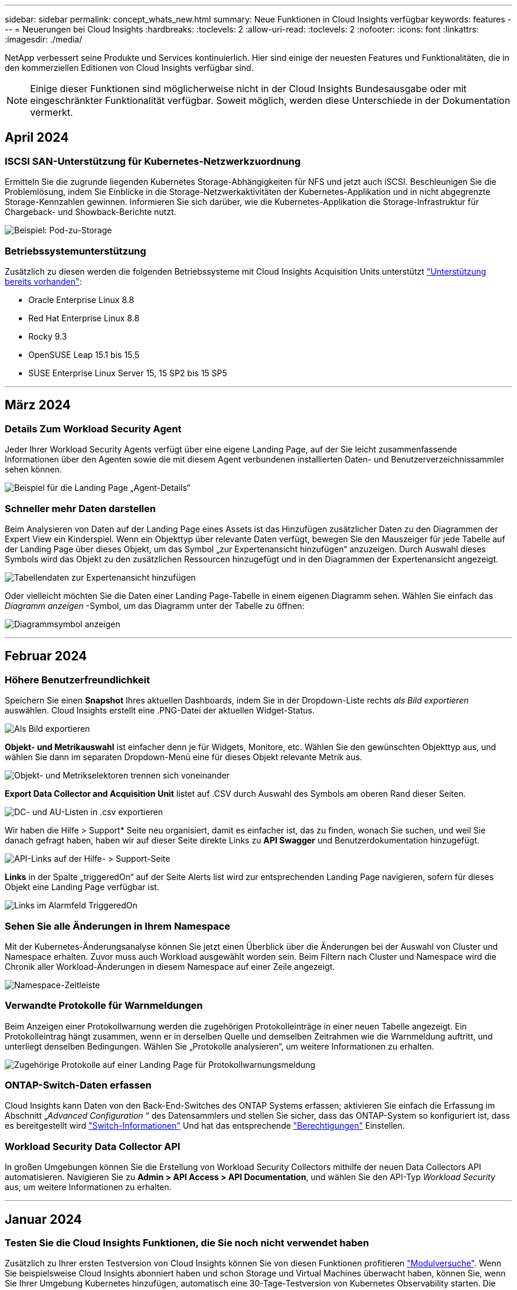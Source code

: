 ---
sidebar: sidebar 
permalink: concept_whats_new.html 
summary: Neue Funktionen in Cloud Insights verfügbar 
keywords: features 
---
= Neuerungen bei Cloud Insights
:hardbreaks:
:toclevels: 2
:allow-uri-read: 
:toclevels: 2
:nofooter: 
:icons: font
:linkattrs: 
:imagesdir: ./media/


NetApp verbessert seine Produkte und Services kontinuierlich. Hier sind einige der neuesten Features und Funktionalitäten, die in den kommerziellen Editionen von Cloud Insights verfügbar sind.


NOTE: Einige dieser Funktionen sind möglicherweise nicht in der Cloud Insights Bundesausgabe oder mit eingeschränkter Funktionalität verfügbar. Soweit möglich, werden diese Unterschiede in der Dokumentation vermerkt.



== April 2024



=== ISCSI SAN-Unterstützung für Kubernetes-Netzwerkzuordnung

Ermitteln Sie die zugrunde liegenden Kubernetes Storage-Abhängigkeiten für NFS und jetzt auch iSCSI.
Beschleunigen Sie die Problemlösung, indem Sie Einblicke in die Storage-Netzwerkaktivitäten der Kubernetes-Applikation und in nicht abgegrenzte Storage-Kennzahlen gewinnen. Informieren Sie sich darüber, wie die Kubernetes-Applikation die Storage-Infrastruktur für Chargeback- und Showback-Berichte nutzt.

image:pod-to-storage.png["Beispiel: Pod-zu-Storage"]



=== Betriebssystemunterstützung

Zusätzlich zu diesen werden die folgenden Betriebssysteme mit Cloud Insights Acquisition Units unterstützt link:https://docs.netapp.com/us-en/cloudinsights/concept_acquisition_unit_requirements.html["Unterstützung bereits vorhanden"]:

* Oracle Enterprise Linux 8.8
* Red Hat Enterprise Linux 8.8
* Rocky 9.3
* OpenSUSE Leap 15.1 bis 15.5
* SUSE Enterprise Linux Server 15, 15 SP2 bis 15 SP5


'''


== März 2024



=== Details Zum Workload Security Agent

Jeder Ihrer Workload Security Agents verfügt über eine eigene Landing Page, auf der Sie leicht zusammenfassende Informationen über den Agenten sowie die mit diesem Agent verbundenen installierten Daten- und Benutzerverzeichnissammler sehen können.

image:Agent_Detail_Page.png["Beispiel für die Landing Page „Agent-Details“"]



=== Schneller mehr Daten darstellen

Beim Analysieren von Daten auf der Landing Page eines Assets ist das Hinzufügen zusätzlicher Daten zu den Diagrammen der Expert View ein Kinderspiel. Wenn ein Objekttyp über relevante Daten verfügt, bewegen Sie den Mauszeiger für jede Tabelle auf der Landing Page über dieses Objekt, um das Symbol „zur Expertenansicht hinzufügen“ anzuzeigen. Durch Auswahl dieses Symbols wird das Objekt zu den zusätzlichen Ressourcen hinzugefügt und in den Diagrammen der Expertenansicht angezeigt.

image:AddToChartIcon.png["Tabellendaten zur Expertenansicht hinzufügen"]

Oder vielleicht möchten Sie die Daten einer Landing Page-Tabelle in einem eigenen Diagramm sehen. Wählen Sie einfach das _Diagramm anzeigen_ -Symbol, um das Diagramm unter der Tabelle zu öffnen:

image:LPTableShowChartIcon.png["Diagrammsymbol anzeigen"]

'''


== Februar 2024



=== Höhere Benutzerfreundlichkeit

Speichern Sie einen *Snapshot* Ihres aktuellen Dashboards, indem Sie in der Dropdown-Liste rechts _als Bild exportieren_ auswählen. Cloud Insights erstellt eine .PNG-Datei der aktuellen Widget-Status.

image:ExportAsImage.png["Als Bild exportieren"]

*Objekt- und Metrikauswahl* ist einfacher denn je für Widgets, Monitore, etc. Wählen Sie den gewünschten Objekttyp aus, und wählen Sie dann im separaten Dropdown-Menü eine für dieses Objekt relevante Metrik aus.

image:ObjectAndMetricSelection.png["Objekt- und Metrikselektoren trennen sich voneinander"]

*Export Data Collector and Acquisition Unit* listet auf .CSV durch Auswahl des Symbols am oberen Rand dieser Seiten.

image:ExportDCList.png["DC- und AU-Listen in .csv exportieren"]

Wir haben die Hilfe > Support* Seite neu organisiert, damit es einfacher ist, das zu finden, wonach Sie suchen, und weil Sie danach gefragt haben, haben wir auf dieser Seite direkte Links zu *API Swagger* und Benutzerdokumentation hinzugefügt.

image:Support_APIAccess.png["API-Links auf der Hilfe- > Support-Seite"]

*Links* in der Spalte „triggeredOn“ auf der Seite Alerts list wird zur entsprechenden Landing Page navigieren, sofern für dieses Objekt eine Landing Page verfügbar ist.

image:TriggeredOnLink.png["Links im Alarmfeld TriggeredOn"]



=== Sehen Sie alle Änderungen in Ihrem Namespace

Mit der Kubernetes-Änderungsanalyse können Sie jetzt einen Überblick über die Änderungen bei der Auswahl von Cluster und Namespace erhalten. Zuvor muss auch Workload ausgewählt worden sein.  Beim Filtern nach Cluster und Namespace wird die Chronik aller Workload-Änderungen in diesem Namespace auf einer Zeile angezeigt.

image:NamespaceTimeline.png["Namespace-Zeitleiste"]



=== Verwandte Protokolle für Warnmeldungen

Beim Anzeigen einer Protokollwarnung werden die zugehörigen Protokolleinträge in einer neuen Tabelle angezeigt.  Ein Protokolleintrag hängt zusammen, wenn er in derselben Quelle und demselben Zeitrahmen wie die Warnmeldung auftritt, und unterliegt denselben Bedingungen. Wählen Sie „Protokolle analysieren“, um weitere Informationen zu erhalten.

image:RelatedLogsTable.png["Zugehörige Protokolle auf einer Landing Page für Protokollwarnungsmeldung"]



=== ONTAP-Switch-Daten erfassen

Cloud Insights kann Daten von den Back-End-Switches des ONTAP Systems erfassen; aktivieren Sie einfach die Erfassung im Abschnitt „_Advanced Configuration_ “ des Datensammlers und stellen Sie sicher, dass das ONTAP-System so konfiguriert ist, dass es bereitgestellt wird link:https://docs.netapp.com/us-en/ontap-cli-98/system-switch-ethernet-create.html["Switch-Informationen"] Und hat das entsprechende link:task_dc_na_cdot.html#a-note-about-permissions["Berechtigungen"] Einstellen.



=== Workload Security Data Collector API

In großen Umgebungen können Sie die Erstellung von Workload Security Collectors mithilfe der neuen Data Collectors API automatisieren. Navigieren Sie zu *Admin > API Access > API Documentation*, und wählen Sie den API-Typ _Workload Security_ aus, um weitere Informationen zu erhalten.

'''


== Januar 2024



=== Testen Sie die Cloud Insights Funktionen, die Sie noch nicht verwendet haben

Zusätzlich zu Ihrer ersten Testversion von Cloud Insights können Sie von diesen Funktionen profitieren link:concept_subscribing_to_cloud_insights.html#module-trials["Modulversuche"]. Wenn Sie beispielsweise Cloud Insights abonniert haben und schon Storage und Virtual Machines überwacht haben, können Sie, wenn Sie Ihrer Umgebung Kubernetes hinzufügen, automatisch eine 30-Tage-Testversion von Kubernetes Observability starten. Die Nutzung der gemanagten Kubernetes Observability-Einheit wird erst nach Ende des Testzeitraums mit Ihren abonnierten Berechtigungen gerechnet.



=== Wie gut sind meine Workloads?

Der Workload-Status ist auf der Seite *Kubernetes > Explore > Workloads* auf einen Blick verfügbar. So können Sie schnell erkennen, welche Workloads eine gute Performance aufweisen und welche Unterstützung benötigen. Erkennen Sie auf einfache Weise, ob das Integritätsproblem mit Infrastruktur-, Netzwerk- oder Konfigurationsänderungen zusammenhängt, und analysieren Sie die Ursache im Detail.

image:WorkloadHealth.png["Workload-Status auf einen Blick"]



=== Updates Für Data Collector



==== Data Domain-Identifizierung

Der Data Domain Collector wurde verbessert, um HA-Systeme für die Haltbarkeit bei Failover-Ereignissen besser zu identifizieren. Diese Änderung führt zu einer * einmaligen * Neuidentifikation von Data Domain-Appliances in HA-Systemen, was in der Folge dazu führt, dass alle Anmerkungen zu diesen Assets entfernt werden (da diese Arrays neu identifiziert werden). Sie müssen Anmerkungen erneut an Ihre Data Domain-Objekte anhängen.



=== Verbesserter ML-Algorithmus zur Erkennung von Ransomware

Workload Security umfasst einen neuen ML-Algorithmus zur Ransomware-Erkennung der zweiten Generation, der die anspruchsvollsten Angriffe schneller und exakter erkennt.

„Saisonalität“ von Verhaltensweisen: Das Verhalten am Wochenende kann sich an verschiedenen Mustern des Wochentags oder des morgendlichen Verhaltens vom Nachmittag anpassen. Bei Workload-Sicherheits-Algorithmen wird diese Saisonabhängigkeit berücksichtigt.

'''


== Dezember 2023



=== Change Analytics auf einen Blick

Kubernetes link:kubernetes_change_analytics.html["Analyse Ändern"] Sie erhalten einen All-in-One-Überblick über die neuesten Änderungen an Ihrer Kubernetes-Umgebung. Warnmeldungen und Bereitstellungsstatus stehen Ihnen jederzeit zur Verfügung. Mit Change Analytics lassen sich jede Implementierungs- und Konfigurationsänderung nachverfolgen und mit dem Zustand und der Performance von Kubernetes-Services, Infrastruktur und Clustern korrelieren.

image:ChangeAnalytitcs_Main_Screen.png["Analysekonsole Ändern"]



=== Kubernetes Workload Performance Dashboard

Die Workload-Performance ist im umfassenden Kubernetes Workload Performance Dashboard auf einen Blick verfügbar. Sehen Sie sich schnell Diagramme zu Volume-, Durchsatz-, Latenz- und Lösungstrends sowie eine Tabelle des Workload-Datenverkehrs für jeden Namespace in Ihrer Umgebung an. Filter ermöglichen eine einfache Fokussierung auf Bereiche, die von Interesse sind.

image:K8s_Workload_performance.png["Workload-Performance-Menü, width=400"]

image:K8s_Workload_performance_dashboard.png["Dashboard Zur Workload Performance"]



=== Abfragedetails auf einem Bildschirm

Wenn Sie in einer Abfrage eine Zeile auswählen, wird ein Seitenfenster geöffnet, in dem Attribut-, Anmerkungs- und Kennzahlendetails für die ausgewählte Zeile angezeigt werden. Dadurch erhalten Sie hilfreiche Informationen, ohne einen Drilldown auf die Zielseite des Objekts durchführen zu müssen. Links in der Reihe oder im Seitenbereich ermöglichen eine einfache Navigation.

image:MetricQuerySlideoutPanel.png["Schieberegler für metrische Abfrage"]



=== Aktualisierungen des Data Collectors:

* *Brocade FOS REST*: Dieser Kollektor wird aus "Preview" entfernt und ist nun allgemein verfügbar. Einige Dinge zu beachten:
+
** FOS führte seine REST API mit FOS 8.2 ein. Aber einige Funktionen wie Routing haben nur REST API-Fähigkeiten mit 9.0 erhalten.
** Wenn Sie eine Fabric haben, die aus gemischten FOS-Assets 8.2 höher sowie einigen < 8.2 besteht, kann der Cloud Insights-FOS-REST-Collector diese älteren Assets nicht erkennen. Sie können den FOS-REST-Collector bearbeiten und eine kommagetrennte Liste der IPv4-Adresse dieser Geräte erstellen, um sie von diesem Collector auszuschließen.


* *SELinux*: Cloud Insights enthält Verbesserungen an der Erstinstallation der Linux Acquisition Unit, um die Robustheit des Betriebs in Linux-Umgebungen mit aktivierter SELinux Enforcement zu gewährleisten. Diese Verbesserungen wirken sich nur auf _New_ AU-Bereitstellungen aus. Wenn Sie Probleme mit SELinux im Zusammenhang mit AU-Upgrades haben, wenden Sie sich an den NetApp-Support, um Ihre SELinux-Konfiguration zu beheben.


'''


== November 2023



=== Workload-Sicherheit: Anhalten/Fortsetzen eines Collectors

In Workload Security können Sie einen Data Collector anhalten, wenn sich der Collector im Status „_Running_“ befindet. Öffnen Sie das Menü „drei Punkte“ für den Collector und wählen Sie PAUSE. Während der Collector angehalten wird, werden keine Daten von ONTAP erfasst und keine Daten vom Collector an ONTAP gesendet. Wählen Sie Fortsetzen, um die Erfassung erneut zu starten.



=== Support-Informationen Zum Storage-Node

Auf einer Landing Page des Storage-Node finden Sie im Abschnitt _User Data_ auf einen Blick Informationen zu Ihrem Supportangebot, dem aktuellen Status, dem Support-Status und dem Enddatum der Garantie. Beachten Sie, dass Cloud Insights diese Informationen derzeit nur automatisch für NetApp-Geräte veröffentlicht. Beachten Sie auch, dass diese Support-Felder Anmerkungen sind, sodass sie in Abfragen und Dashboards verwendet werden können.

image:StorageNodeSupportData.png["Support-Informationen Zum Storage-Node"]



=== Zuordnen von VMware-Tags zu Cloud Insights-Annotationen

Der link:task_dc_vmware.html#mapping-vmware-tags-to-cloud-insights-annotations["VMware"] Mithilfe des Datensammlers können Sie Cloud Insights Textanmerkungen mit Tags mit demselben Namen ausfüllen, die auf VMware konfiguriert sind.



=== Verbesserungen der Brocade CLI-Collector-Zuverlässigkeit für FOS 9.1.1c und höhere Firmware

Bei einigen Brocade Fibre-Channel-Switches, auf denen die Firmware 9.1.1c ausgeführt wird, kann die Ausgabe bestimmter CLI-Befehle mit dem „motd“-Anmeldebannertext oder Warnungen für Benutzer, die Standardpasswörter ändern, vorangestellt werden. Der Brocade CLI-Collector wurde verbessert, um diese beiden Arten von überflüssigen Text zu ignorieren.

Vor dieser Verbesserung waren bei diesem Collector-Typ wahrscheinlich nur FOS 9.1.1c-Switches ohne vorhandene Virtual Fabrics erkennbar.

'''


== Oktober 2023



=== Verbesserte Workload-Sicherheit

Die Workload-Sicherheit wurde durch folgende Funktionen verbessert:

* *Zugriff verweigert*: Workload-Sicherheit integriert sich in ONTAP um zu empfangen link:concept_ws_integration_with_ontap_access_denied.html["„Zugriff verweigert“-Ereignisse"] Und bieten eine zusätzliche Schicht für Analysen und automatische Reaktionen.
* *Zulässige Dateitypen*: Wenn ein Ransomware-Angriff für eine bekannte Dateierweiterung erkannt wird, kann diese Dateierweiterung zu einem hinzugefügt werden link:ws_allowed_file_types.html["Zulässige Dateitypen"] Liste, um unnötige Warnmeldungen zu vermeiden.




=== Modulversuche

Zusätzlich zu Ihrer ersten Testversion von Cloud Insights können Sie von diesen Funktionen profitieren link:concept_subscribing_to_cloud_insights.html#module-trials["Modulversuche"]. Wenn Sie beispielsweise bereits Infrastruktur-Observability abonniert haben, aber Kubernetes in Ihre Umgebung integrieren möchten, können Sie automatisch für eine 30-Tage-Testversion von Kubernetes Observability starten. Ihnen wird am Ende des Testzeitraums nur die Nutzung Ihrer von Kubernetes Observability gemanagten Einheit in Rechnung gestellt.



=== Beschränken Sie den Zugriff auf bestimmte Domänen

Administratoren und Kontoinhaber haben jetzt die Möglichkeit, dies zu erreichen link:concept_user_roles.html#restricting-access-by-domain["Einschränken des Cloud Insights-Zugriffs"] E-Mail-Domänen, die sie angeben. Gehen Sie zu *Admin > User Management* und wählen Sie die Schaltfläche _Domains einschränken_.

image:Restrict_Domains_Modal.png["Modal Der Domänen Einschränken"]



=== Updates Für Data Collector

Die folgenden Änderungen an der Data Collector/Acquisition Unit sind vorhanden:

* *Isilon / PowerScale REST*: Unter dem Namen _emc_isilon.node_pool.*_ wurden verschiedene neue Attribute und Kennzahlen zu den erweiterten Analysefunktionen von Cloud Insights hinzugefügt. Mit diesen Zählern und Attributen können Benutzer Dashboards und Monitore für den Kapazitätsverbrauch von _Node_Pool_ erstellen. Benutzer mit Isilon-Clustern, die aus unterschiedlichen Hardware-Node-Modellen erstellt wurden, verfügen über mehrere Node-Pools. Das Verständnis der HDD-/SSD-/Gesamtkapazität auf Node-Pool-Ebene ist sowohl für die Überwachung als auch für die Planung von Nutzen.
* *Rubrik* "Dienstkonto" Authentifizierungsunterstützung: Cloud Insights' Rubik-Kollektor unterstützt jetzt sowohl die traditionelle HTTP-Basisauthentifizierung (Benutzername und Passwort), als auch den Dienst-Account-Ansatz von Rubrik, der einen Benutzernamen + Schlüssel + Organisations-ID erfordert.


'''


== September 2023



=== In den Protokollen finden Sie ganz einfach, was Sie möchten

Log Query (*Observability > Log Queries > +New Log Query*) enthält eine Reihe von link:concept_log_explorer.html#advanced-filtering["Vorgestellt werden"] Um die Protokollforschung einfacher und informativer zu machen.



==== Ein-/Ausschließen

Beim Filtern nach einem Wert können Sie ganz einfach wählen, ob *include* oder *exclude* Ergebnisse dem Filter entsprechen. Durch Auswahl von „Exclude“ wird ein Filter „NOT <value>“ erstellt. Sie können die ein- und Ausschlusswerte in einem einzelnen Filter kombinieren.

image:Log_Query_Exclude_Filter.png["Filter, das die Optionsschaltfläche „Ausschließen“ anzeigt"]



==== Erweiterte Abfrage

*Advanced Querying* gibt Ihnen die Möglichkeit, "freie Form"-Filter zu erstellen, indem Sie Werte mit AND, NOT, OR, Wildcards, etc. Kombinieren ODER ausschließen

image:Log_Advanced_Query_Example.png["Beispiel für eine Protokollabfrage, die die Funktionen AND, NOT und ODER illustriert"]

Die Optionen „Filtern nach“ und „Erweiterte Abfrage“ werden zu einer einzigen Abfrage zusammengefasst. Die Ergebnisse werden in der Ergebnisliste und im Diagramm angezeigt.



==== Gruppierung im Diagramm

Wenn Sie ein Protokollattribut für *Gruppieren nach* auswählen, werden in der Liste und im Diagramm die Ergebnisse des aktuellen Filters angezeigt. Im Diagramm werden die Spalten in Farben gruppiert. Wenn Sie den Mauszeiger über eine Spalte im Diagramm bewegen, werden Details zu den spezifischen Einträgen angezeigt, ähnlich den allgemeinen Informationen, die beim erweitern der Diagrammlegende angezeigt werden.  In der Legende können Sie auch festlegen, ob ein Filter ein- oder Ausschlussfilter für eine bestimmte Gruppierung verwendet werden soll.

image:Log_Query_Group_By_Chart.png["Protokollabfrage Gruppieren Sie anhand von Beispielen, die gestapelte Spalten im Diagramm anzeigen"]



=== Fenster „Schwebende“ Protokolldetails

Wenn Sie Protokolle mithilfe der Protokollabfrage untersuchen, wird durch Auswahl eines Eintrags in der Liste ein Detailfenster für diesen Eintrag geöffnet. Sie können nun wählen, ob das Schiebefenster „frei“ (d. h. über den Rest des Bildschirms angezeigt) oder „in Seite“ (d. h. als eigenen Rahmen auf der Seite angezeigt) angezeigt werden soll. Um zwischen diesen Ansichten zu wechseln, klicken Sie oben rechts im Bedienfeld auf die Schaltfläche „in Page / Floating“.

image:Log_Query_Floating_Detail_Panel.png["„In-Page“-Schiebefenster mit hervorgehobener Schaltfläche"]



=== Schließen Sie das Menü ab

Sie können das linke Cloud Insights-Navigationsmenü durch Auswahl der Schaltfläche „Minimieren“ unter dem Menü ausblenden. Wenn das Menü minimiert ist, bewegen Sie den Mauszeiger über ein Symbol, um zu sehen, welcher Abschnitt geöffnet wird. Durch Auswahl des Symbols wird das Menü geöffnet und Sie gelangen direkt zu diesem Abschnitt.

image:CI_Menu_Minimize_Button.png["Minimieren Sie das Menü"]



=== Verbesserungen Des Data Collectors

Cloud Insights erleichtert das Anzeigen und Auffinden von Daten-Collector-Informationen:

* *Die Verarbeitung von Datensammlerlisten* ist effizienter, was bedeutet, dass die Zeit, die benötigt wird, um diese Listen anzuzeigen und zu navigieren, stark reduziert wird. Wenn Sie eine große Umgebung mit vielen Datensammlern haben, werden Sie eine deutliche Verbesserung bei der Auflistung Ihrer Datensammler sehen.


* Die *Data Collector Support Matrix* ist von einer .PDF-Datei auf eine .HTML-basierte Seite umgestiegen, schneller zu navigieren und einfacher zu warten. Schauen Sie sich die neue Matrix hier an: https://docs.netapp.com/us-en/cloudinsights/reference_data_collector_support_matrix.html[]


'''


== August 2023



=== Sammeln von Isilon/PowerScale-Protokollen und Advanced Analytics-Daten

Die Isilon REST- und PowerScale Rest-Collectors enthalten die folgenden Verbesserungen:

* Isilon-Protokollereignisse stehen zur Verwendung in Abfragen und Warnmeldungen zur Verfügung
* Isilon Advanced Analytic-Attribute stehen für Abfragen, Dashboards und Warnmeldungen zur Verfügung:
+
** emc_isilon.Cluster
** emc_isilon.node
** emc_isilon.node_disk
** emc_isilon.net_iface




Diese sind standardmäßig für Benutzer der Isilon REST- und/oder PowerScale REST-Collectors aktiviert. NetApp empfiehlt Benutzern des CLI-basierten Collectors von Isilon dringend, zu dem neuen REST-API-basierten Collector zu migrieren, um Verbesserungen wie die oben genannten zu erhalten.



=== Verbesserte Workload-Map

Die Workload-Zuordnung ist benutzerfreundlicher und weniger laut. Sie gruppiert alle ähnlichen externen Services zu einem Node, wenn sie mit denselben Workloads kommunizieren. Dadurch verringert sich die Komplexität der Grafik und es lässt sich leichter nachvollziehen, wie Services miteinander verbunden sind.

Wenn Sie einen gruppierten Knoten auswählen, wird eine detaillierte Tabelle mit den Kennzahlen für den Netzwerkverkehr für jeden externen Service angezeigt, der für diesen Knoten relevant ist.



=== Anpassung der Nutzung von Kubernetes Managed Unit

Wenn eine Compute-Ressource in Ihrer Kubernetes-Cluster-Umgebung sowohl vom NetApp Kubernetes Monitoring Operator als auch vom zugrunde liegenden Datensammler für die Infrastruktur (z. B. VMware) gezählt wird, wird die Nutzung dieser Ressourcen angepasst, um eine möglichst effiziente Zählung der gemanagten Einheiten zu gewährleisten. Sie können die Kubernetes-MU-Anpassungen auf der Seite Admin > Subscription sowohl auf der Registerkarte Summary als auch Usage anzeigen.

Registerkarte „Zusammenfassung“:
image:MU_Adjustments_K8s.png["K8s-ME-Anpassung, die auf dem Schätzrechner angezeigt wird"]

Registerkarte „Verwendung“:
image:MU_Adjustments_K8s_Usage_Tab.png["K8s-ME-Anpassung wird auf der Registerkarte „Nutzung“ angezeigt"]



=== Änderungen bei der Erfassung/Erfassung:

Die folgenden Änderungen an der Data Collector/Acquisition Unit sind vorhanden:

* Acquisition Units unterstützen jetzt RHEL 8.7.




=== Verbesserte Menüs

Wir haben das Navigationsmenü auf der linken Seite aktualisiert, um die Workflows unserer Kunden besser zu unterstützen. Neue Elemente der obersten Ebene wie _Kubernetes_ ermöglichen beschleunigten Zugriff auf die Bedürfnisse des Kunden, und eine konsolidierte Administratorkonsole unterstützt die Rolle des Mandanten-Eigentümers.

Hier einige weitere Beispiele für die Änderungen:

* Im obersten _Observability_-Menü werden Datenerkennung, Warnmeldungen und Protokollabfragen angezeigt
* Die Funktionen von ‘API Access für Beobachtbarkeit und Workload-Sicherheit befinden sich unter einem Menü
* Ebenso für Observability und Workload Security ‘Benachrichtigungen’ Funktionalität, jetzt auch unter einem Menü


image:NewLeftNavMenu.png["Aktualisiertes Linkes Navigationsmenü"]

Hier ist eine kurze Liste der Funktionen, die Sie unter jedem Menü finden:

Beobachtbarkeit:

* Mehr Erfahren (Dashboards, Kennzahlen-Abfragen, Infrastruktureinblicke)
* Warnmeldungen (Monitore und Alarmfunktionen)
* Kollektoren (Datensammler und Erfassungseinheiten)
* Protokollabfragen
* Anreichern (Anmerkungs- und Anmerkungsregeln, Anwendungen, Geräteauflösung)
* Berichterstellung


Kubernetes:

* Cluster Exploration und Network Map


Workload-Sicherheit:

* Meldungen
* Forensik
* Kollektoren
* Richtlinien


Grundlagen von ONTAP:

* Datensicherung
* Sicherheit
* Meldungen
* Infrastruktur
* Netzwerkbetrieb
* Workloads
*VMware


Admin.:

* API-Zugriff
* Prüfung
* Benachrichtigungen
* Abonnementinformationen
* Benutzerverwaltung




== Juli 2023



=== Letzte Änderungen Anzeigen

Die Landing Pages des Data Collectors enthalten nun eine Liste der letzten Änderungen. Klicken Sie einfach auf die Schaltfläche „Letzte Änderungen“ unten auf einer beliebigen Landing Page für den Datensammler, um die letzten Änderungen an der Datensammlung anzuzeigen.

image:Recent_Changes_Example.png["Beispiel Für Kürzliche Änderungen"]



=== Verbesserungen Des Bedieners

Die folgenden Verbesserungen wurden an vorgenommen link:telegraf_agent_k8s_config_options.html["Kubernetes Operator"] Implementierung:

* Option zum Umgehen der metrischen Erfassung von Andockern
* Möglichkeit, telegraf-Demonsets und Replikasets Toleranzen hinzuzufügen und anzupassen




=== Einblick: Cold Storage-Lösung Zurückgewinnen

Der link:insights_reclaim_ontap_cold_storage.html["Gewinnen Sie einen Einblick in ONTAP Cold Storage zurück"] Unterstützt jetzt FlexGroups und ist jetzt für alle Kunden verfügbar.



=== Unterschrift Des Bedieners

Für Kunden, die ein privates Repository für ihren NetApp-Kubernetes-Überwachungsoperator verwenden, können Sie jetzt den öffentlichen Schlüssel für die Bildsignatur während der Installation des Bedieners kopieren, um die Authentizität der heruntergeladenen Software zu bestätigen. Wählen Sie während des optionalen Schritts die Schaltfläche _Copy Image Signature Public Key_ aus, um das Bedienerbild in Ihr privates Projektarchiv zu laden.

image:Operator_Public_Image_Key.png["Laden Sie den öffentlichen Schlüssel herunter"]



=== Aggregation, bedingte Formatierung und mehr für Abfragen

Aggregation, Einheitenauswahl, bedingte Formatierung und Spaltenumbenennung gehören zu den nützlichsten Funktionen eines Dashboard-Tabellen-Widgets, und jetzt sind dieselben Funktionen verfügbar link:task_create_query.html["Abfragen"].

image:Query_Page_Aggregation_etc.png["Ergebnisse der Abfrageseite mit Aggregation, bedingter Formatierung, Einheitenanzeige und Spaltenumbenennung"]

Diese Funktionen sind jetzt für Integrationsdaten (Kubernetes, ONTAP Advanced Metrics usw.) verfügbar und werden in Kürze auch für Infrastrukturobjekte (Storage, Volume, Switch usw.) erhältlich sein.



=== API für Audit

Sie können jetzt eine API zum Abfragen oder Exportieren von überwachten Ereignissen verwenden. Gehen Sie zu Admin > API Access, und wählen Sie den Link _API Documentation_, um Informationen zu erhalten.

image:Audit_API_Swagger.png["API Swagger für Audit, width=400"]



=== Data Collector: Trident Economy

Cloud Insights unterstützt jetzt den Trident-Wirtschaftstreiber und bietet damit folgende Vorteile:

* Erhalten Sie Einblick in die Pod-zu-ONTAP Qtree-Zuordnung und Performance-Metriken.
* Sorgen Sie für eine nahtlose Fehlerbehebung und einfache Navigation von Kubernetes Pods zum Back-End-Storage
* Proaktive Erkennung von Back-End-Performance-Problemen mit Monitoren


'''


== Juni 2023



=== Überprüfen Sie Ihre Nutzung

Ab Juni 2023 bietet Cloud Insights eine Aufschlüsselung der Auslastung der verwalteten Einheiten basierend auf dem Funktionssatz. Sie können jetzt die Managed Unit (MU)-Nutzung für Ihre Infrastruktur sowie die MU-Nutzung in Verbindung mit Kubernetes schnell anzeigen und überwachen.

image:Metering_Usage.png["Aufschlüsselung Der Nutzungsnutzung"]



=== Kubernetes-Netzwerküberwachung und -Zuordnung ist für alle verfügbar

Der link:concept_kubernetes_network_monitoring_and_map.html["_Kubernetes-Netzwerk-Performance und -Zuordnung_"] Vereinfacht die Fehlerbehebung durch die Zuordnung von Abhängigkeiten zwischen Kubernetes-Workloads und bietet Echtzeiteinblick in die Latenzen und Anomalien der Kubernetes-Netzwerk-Performance. So können Performance-Probleme erkannt werden, bevor sie sich auf die Benutzer auswirken. Viele Kunden fanden es hilfreich während der Vorschau, und jetzt ist es für alle zu genießen.



=== Änderungen bei der Erfassung/Erfassung:

Die folgenden Änderungen an der Data Collector/Acquisition Unit sind vorhanden:

* Die Mus für Data Domain und Cohesity betragen 40 tib : 1 MU.
* Acquisition Units unterstützen jetzt RHEL und Rocky 9.0 und 9.1.




=== Neue ONTAP Essentials Dashboards

Die folgenden ONTAP Essentials Dashboards sind in Vorschauumgebungen verfügbar und jetzt für alle verfügbar:

* Sicherheits-Dashboard
* Data Protection Dashboard (einschließlich Überblick über den lokalen und den Remote-Schutz)




=== Zusätzliche Systemmonitore

Die folgenden Systemmonitore sind im Lieferumfang von Cloud Insights enthalten:

* Der FCP-Service für Storage-VM ist nicht verfügbar
* Speicher-VM iSCSI-Service nicht verfügbar


'''


== Mai 2023



=== Verbesserte Installation Von Kubernetes Monitoring Operator

Installation und Konfiguration des link:task_config_telegraf_agent_k8s.html["NetApp Kubernetes Monitoring Operator"] Mit den folgenden Verbesserungen ist es einfacher denn je:

* Umgebung link:telegraf_agent_k8s_config_options.html["Konfigurationseinstellungen"] Werden in einer einzelnen, selbst dokumentierten Konfigurationsdatei gespeichert.
* Schritt-für-Schritt-Anleitung zum Hochladen von Kubernetes Monitoring Operator Images in Ihr privates Repository.
* Upgrades sind ganz einfach mit einem einzigen Befehl möglich. So können Sie Ihr Kubernetes-Monitoring aktualisieren und benutzerdefinierte Konfigurationen behalten.
* Sicherer: API-Schlüssel verwalten Geheimnisse sicher.
* Einfache Integration und Implementierung mit CI/CD-Automatisierungstools.




=== Storage-Virtualisierung

Cloud Insights kann zwischen einem Storage-Array mit lokalem Speicher oder der Virtualisierung anderer Storage-Arrays unterscheiden. So können Sie Kosten nachvollziehen und die Performance vom Front-End bis zum Back-End Ihrer Infrastruktur differenzieren.

image:StorageVirtualization_StorageSummary.png["Storage-Landing Page, auf der Informationen zu virtuellem und gesichertem Speicher angezeigt werden"]



=== Neue Webhook-Parameter

Beim Erstellen eines link:task_create_webhook.html["Webhook"] Benachrichtigung können Sie diese Parameter nun in Ihre Webhook-Definition aufnehmen:

* %%TriggeredOnKeys%%
* %%TriggeredOnValues%%




=== Berichte zu Kubernetes-Daten

Von Cloud Insights gesammelte Kubernetes-Daten – einschließlich persistenter Volumes (PV), PVC, Workloads, Cluster und Namespaces – können jetzt in der Berichterstellung verwendet werden. Dies ermöglicht Chargeback, Trendanalysen, Prognosen, TTF-Berechnungen, Und andere Geschäftsberichte zu Kennzahlen für Kubernetes.



=== Standard-ONTAP-Systemmonitore für neue Kunden aktiviert

Viele ONTAP-Systemmonitore sind in neuen Cloud Insights-Umgebungen standardmäßig aktiviert (d. h. _reaktiviert_). Bisher haben die meisten Monitore den Standardstatus „_Paused_“. Da die geschäftlichen Anforderungen von Unternehmen zu Unternehmen variieren, empfehlen wir immer einen Blick auf die zu werfen link:task_system_monitors.html["Systemmonitore"] In Ihrer Umgebung vorhalten und je nach Alarmanforderungen wieder aufnehmen.

'''


== April 2023



=== Performance-Monitoring und -Zuordnung von Kubernetes

Der link:concept_kubernetes_network_monitoring_and_map.html["_Kubernetes-Netzwerk-Performance und -Zuordnung_"] Die Funktion vereinfacht die Fehlerbehebung durch Zuordnen von Abhängigkeiten zwischen Kubernetes-Workloads. Es bietet Echtzeiteinblicke in Latenzen und Anomalien bei der Kubernetes-Netzwerk-Performance, um Performance-Probleme zu identifizieren, bevor sie sich auf die Benutzer auswirken. Diese Funktion hilft Unternehmen, durch Analyse und Prüfung des Kubernetes-Traffic-Flows die Gesamtkosten zu senken.

Die wichtigsten Funktionen • die Workload-Map präsentiert Kubernetes-Workload-Abhängigkeiten und -Abläufe und hebt Netzwerk- und Performance-Probleme hervor. • Monitoring des Netzwerkverkehrs zwischen Kubernetes-Pods, Workloads und Nodes; Ermittlung der Quelle von Traffic- und Latenzproblemen • Senkung der Gesamtkosten durch Analyse des Ingress-, Egress-, Regions- und zonenübergreifenden Netzwerk-Traffics.

Workload-Zuordnung, die Details zum „Slideout“ anzeigt:

image:Workload Map Example_withSlideout.png["Beispiel für eine Workload-Zuordnung, in dem das Fenster „Slidesout“ mit Details angezeigt wird"]

Kubernetes Performance Monitoring and Map ist als erhältlich link:concept_preview_features.html["Vorschau"] Merkmal:



=== ONTAP Essentials Sicherheitskonsole

Der link:concept_ontap_essentials.html#security["Sicherheits-Dashboard"] Bietet einen sofortigen Überblick über Ihre aktuelle Sicherheitssituation und zeigt Diagramme zur Verschlüsselung von Hardware- und Software-Volumes, zum Ransomware-Schutz und zu Clusterauthentifizierungsmethoden an. Das Security Dashboard ist als verfügbar link:concept_preview_features.html["Vorschau"] Merkmal:

image:OE_SecurityDashboard.png["ONTAP Essentials Sicherheitskonsole"]



=== Rückgewinnung von ONTAP Cold Storage

Der _Reclaim ONTAP Cold Storage_ Insight liefert Daten zur kalten Kapazität, potenziellen Kosten-/Energieeinsparungen sowie empfohlene Maßnahmen für Volumes auf ONTAP Systemen.

image:Cold_Data_Example_1.png["Beispielrecommendaations für Cold Data Insight"]

Mit dieser Insight können Sie Fragen wie:

* Welche Menge an kalten Daten in einem Storage Cluster befinden sich auf (a) kostenleistungsfähigen SSD-Festplatten, (b) HDD-Festplatten und (c) virtuellen Festplatten?
* Welche Workloads leisten in Bezug auf den nicht optimierten Storage die größten Beiträge?
* Wie lange (in Tagen) wurden die Daten für einen bestimmten Workload nicht genutzt?


_Rückforderung ONTAP Cold Storage_ wird als A betrachtet link:concept_preview_features.html["_Vorschau_"] Feature und kann daher geändert werden.



=== Die Abonnementbenachrichtigung steuert auch Banner-Meldungen

Durch das Festlegen von Empfängern für Abonnementbenachrichtigungen (Admin > Benachrichtigungen) wird jetzt auch festgelegt, wer abonnements in-Product-Banner-Benachrichtigungen sehen wird.

image:Subscription_Expiring_Banner.png["Beispiel für ein Banner, das in 2 Tagen abläuft"]



=== Reporting hat ein neues Aussehen

Sie werden feststellen, dass die Cloud Insights-Berichtsbildschirme ein neues Aussehen haben und dass sich einige der Menünavigation geändert haben. Diese Bildschirme und Navigationsänderungen wurden im aktuellen aktualisiert link:reporting_overview.html["Berichtsdokumentation"].

image:Reporting_Menu.png["Neue Ansicht des Menüs „Berichte“"]



=== Monitore standardmäßig angehalten

Denken Sie daran, sich für neue Cloud Insights-Umgebungen zu eignen link:task_system_monitors.html["Systemdefinierte Monitore"] Senden Sie keine Warnmeldungen standardmäßig. Sie müssen Benachrichtigungen für jeden Monitor aktivieren, den Sie benachrichtigen möchten, indem Sie eine oder mehrere Bereitstellungsmethoden für den Monitor hinzufügen. Für bestehende Cloud Insights-Umgebungen wurde die standardmäßige Empfängerliste _global_ für alle systemdefinierten Monitore entfernt, die sich derzeit im Status _Paused_ befinden. Benutzerdefinierte Benachrichtigungen bleiben unverändert, ebenso wie Benachrichtigungseinstellungen für aktuell aktive systemdefinierte Monitore.



=== Suchen Sie die Registerkarte API-Messung?

API Metering wurde von der Seite Abonnement auf die Seite *Admin > API Access* verschoben.

'''


== März 2023



=== Cloud-Anbindung für ONTAP 9.9+ veraltet

Die Cloud-Verbindung für den ONTAP 9.9+-Datensammler wird veraltet. Ab dem 4. April 2023 werden die Datensammler von Cloud Connection in Ihrer Umgebung keine Daten mehr sammeln, sondern beim Abrufen einen Fehler anzeigen. Der Datensammler der Cloud-Verbindung wird in einem späteren Update komplett aus Cloud Insights entfernt.

Vor dem 4. April 2023 ist die Konfiguration eines neuen Datensammlers für die NetApp ONTAP Datenmanagement-Software für alle ONTAP Systeme, die derzeit über Cloud Connection erfasst werden, erforderlich. link:https://kb.netapp.com/Advice_and_Troubleshooting/Cloud_Services/Cloud_Insights/How_to_transition_from_NetApp_Cloud_Connection_to_AU_based_data_collector["Weitere Informationen"].

'''


== Januar 2023



=== Neue Protokollmonitore

Wir haben fast zwei Dutzend hinzugefügt link:task_system_monitors.html["Zusätzliche Systemmonitore"] Um bei unterbrochenen Interconnect-Links, Heartbeat-Problemen und vielem mehr eine Warnung zu erhalten. Darüber hinaus wurden drei neue Data Protection Log-Monitore hinzugefügt, um Änderungen bei der automatischen Neusynchronisierung von SnapMirror, der MetroCluster-Spiegelung und dem Resync von FabricPool-Spiegelung zu benachrichtigen.

Beachten Sie, dass einige dieser Monitore standardmäßig _aktiviert_ sind. Sie müssen sie _Pause_ ausführen, wenn Sie darauf nicht hinweisen möchten. Beachten Sie auch, dass diese Monitore nicht für die Übermittlung von Benachrichtigungen konfiguriert sind. Sie müssen Benachrichtigungsempfänger auf diesen Monitoren konfigurieren, wenn Sie Benachrichtigungen per E-Mail oder Webhook senden möchten.



=== .CSV-Export für alle Dashboard-TabellenWidgets

Es ist wichtig, dass Sie den Zugriff auf Ihre Daten sicherstellen, sodass wir .CSV-Export durchgeführt haben image:csv_export_icon["Symbol .csv-Export"] Verfügbar für alle metrischen Abfragen, Dashboard-Tabellen-Widgets und Objekt-Landing Pages, unabhängig vom Datentyp (Asset oder Integration), den Sie abfragen.

Anpassungen von Daten wie Spaltenauswahl, Umbenennung von Spalten und Umbauten von Einheiten sind nun auch in der neuen Exportfunktion enthalten.

'''


== Dezember 2022



=== Entdecken Sie Ransomware-Schutz und andere Sicherheitsfunktionen während der Cloud Insights-Testversion

Wenn Sie sich ab heute für eine neue Testversion von Cloud Insights anmelden, können Sie sich über Sicherheitsfunktionen wie Ransomware-Erkennung und automatisierte benutzerblockierende Antwortrichtlinien informieren. Wenn Sie sich noch nicht für Ihren Testlauf angemeldet haben, tun Sie es noch heute!



=== Kubernetes-Workloads verfügen über eine eigene Landing Page

Workloads sind eine wichtige Komponente in Ihrer Kubernetes-Umgebung. Cloud Insights bietet daher jetzt Landing Pages für diese Workloads. Hier können Sie Probleme anzeigen, untersuchen und beheben, die sich auf Ihre Kubernetes-Workloads auswirken.

image:Kubernetes_Workload_LP.png["Beispiel Einer Kubernetes Workload Landing Page"]



=== Überprüfen Sie Ihre Prüfsummen

Sie haben uns gebeten, Ihnen während der Installation des Agenten für Windows und Linux Prüfsummenwerte bereitzustellen, und wir denken, dass das eine tolle Idee ist. Hier sind sie also:

image:Agent_Checksum_Instructions.png["Agent-Prüfsummenwerte werden während der Installation angezeigt"]



=== Verbesserungen Bei Der Protokollierung Von Warnmeldungen



==== Gruppieren Nach

Wenn Sie einen Protokollmonitor erstellen oder bearbeiten, können Sie jetzt Attribute „Gruppieren nach“ festlegen, um eine zielgerichteter Warnung zu ermöglichen. Suchen Sie nach den Attributen „Gruppieren nach“ unter den „Filter“-Einstellungen in Ihrer Monitordefinition.

image:Monitor_Group_By_Example.png["Gruppieren nach Beispiel in der Monitordefinition"]

Diese Änderung bringt metrische Monitore und Log-Monitore in Funktionsparität durch Normalisierung des Aspekts „Gruppe nach“ der Monitor-Definitionen. Mit dieser Parität können Kunden zur weiteren Anpassung alle systemdefinierten Standardmonitore klonen/duplizieren.



==== Duplizieren

Sie können jetzt die Monitore Änderungsprotokoll, Kubernetes Log und Data Collector Log klonen (duplizieren). Dadurch wird ein neuer benutzerdefinierter Protokollmonitor erstellt, den Sie an Ihre spezifischen Definitionen anpassen können.

image:Log_Monitor_Duplicate.png["Duplizieren eines Protokollmonitors"]



=== 11 Neue Standard-ONTAP-Monitore für Business Continuity bei SnapMirror

Wir haben fast ein Dutzend neue hinzu link:task_system_monitors.html#snapmirror-for-business-continuity-smbc-mediator-log-monitors["Systemmonitore"] Für SnapMirror for Business Continuity (SMBC), die eine Warnung bei Änderungen an SMBC-Zertifikaten und ONTAP Mediatoren enthält.

'''


== November 2022



=== Mehr als 40 neue Sicherheits-, Datenerfassungs- und CVO-Monitore!

Es gibt Dutzende neue, systemdefinierte Monitore, um Sie bei potenziellen Problemen mit Cloud Volumes, Sicherheit und Datensicherung zu warnen. Weitere Informationen zu diesen Monitoren link:task_system_monitors.html#security-monitors["Hier"].

'''


== Oktober 2022



=== Bessere und genauere Ransomware-Erkennung mit ONTAP Integration Autonomer Ransomware-Schutz

Cloud Secure verbessert die Ransomware-Erkennung durch Integration mit ONTAP link:concept_cs_integration_with_ontap_arp.html["Autonomer Schutz Durch Ransomware"] (ARP).

Cloud Secure erhält ONTAP ARP-Ereignisse zu potenziellen Volume-Dateiverschlüsselungsaktivitäten und

* Korreliert Ereignisse der Volume-Verschlüsselung mit den Benutzeraktivitäten, um festzustellen, wer die Schäden verursacht,
* Implementiert automatische Antwortrichtlinien, um den Angriff zu blockieren,
* Ermittelt die betroffenen Dateien, was ein schnelleres Recovery ermöglicht und Untersuchungen zu Datenschutzverletzungen durchführt.


'''


== September 2022



=== Monitore in der Basic Edition verfügbar

ONTAP link:task_system_monitors.html["Standardmonitore"] Jetzt für die Verwendung in der Cloud Insights Basic Edition verfügbar. Dies umfasst mehr als 70 Infrastrukturmonitore und 30 Workload-Beispiele.



=== ONTAP Power und StorageGRID Dashboards

Die Dashboard-Galerie enthält ein neues Dashboard für ONTAP-Stromversorgung und -Temperatur sowie vier Dashboards für StorageGRID. Wenn in Ihrer Umgebung ONTAP-Leistungskennzahlen und/oder StorageGRID-Daten erfasst werden, importieren Sie diese Dashboards, indem Sie *+aus Galerie* auswählen.



=== Übersichtlichkeit der Schwellenwerte auf einen Blick in Tabellen

Mit Conditional Formatting können Sie Schwellenwerte auf Warnebene und kritische Ebene in den TabellenWidgets festlegen und hervorheben. Dadurch erhalten Sie sofortige Sichtbarkeit für Ausreißer und außergewöhnliche Datenpunkte.

image:ConditionalFormattingExample.png["Beispiel Für Bedingte Formatierung"]



=== Sicherheitsmonitor

Cloud Insights gibt eine Warnmeldung aus, wenn erkannt wird, dass der FIPS-Modus auf dem ONTAP System deaktiviert ist. Weitere Informationen link:task_system_monitors.html#security-monitors["Systemmonitore"], Und beobachten Sie diesen Raum für mehr Sicherheit Monitore, kommen bald!



=== Chat von überall

Chat mit einem NetApp Support-Experten auf jedem Cloud Insights-Bildschirm, indem Sie den neuen Link *Hilfe > Live Chat* auswählen. Hilfe ist über „?“ verfügbar. Symbol oben rechts auf dem Bildschirm.

image:Help_LiveChat.png["Hilfe-Menü mit hervorgehobendem Live-Chat"]



=== Mehr sichtbare Einblicke

Wenn Ihre Umgebung eine hat link:insights_overview.html["Insight"] Beispielsweise _Shared Ressourcen unter Stress_ oder _Kubernetes Namesaces, die nicht mehr über den Speicherplatz verfügen, umfassen Landing Pages für Ressourcen, die betroffen sind, jetzt Links zur Insight selbst und ermöglichen so eine schnellere Exploration und Fehlerbehebung.



=== Neue Datensammler

* Amazon S3 (als Vorschau verfügbar)
* Brocade FOS 9.0.x
* Dell/EMC PowerStore 3.0.0.0




=== Andere Aktualisierungen Für Data Collector

Alle Datenquellen sind nun optimiert, um die Leistungsabfrage nach Aktualisierungen und/oder Patches der Erfassungseinheit fortzusetzen.



=== Betriebssystemunterstützung

Zusätzlich zu diesen werden die folgenden Betriebssysteme mit Cloud Insights Acquisition Units unterstützt link:https://docs.netapp.com/us-en/cloudinsights/concept_acquisition_unit_requirements.html["Unterstützung bereits vorhanden"]:

* Red Hat Enterprise Linux 8.5, 8.6


'''


== August 2022



=== Cloud Insights hat einen neuen Look!

Ab diesem Monat wurde "Monitor and Optimize" umbenannt *Beobachtbarkeit*. Hier finden Sie alle Ihre Lieblingsfunktionen wie Dashboards, Abfragen, Warnmeldungen und Berichte. Suchen Sie darüber hinaus im neuen Menü *Sicherheit* nach Cloud Secure. Beachten Sie, dass sich nur die Menüs geändert haben; die Funktionsfunktionalität bleibt gleich.

[role="thumb"]
image:New_CI_Menu_2022.png["Neues CI-Menü"]

Suchen Sie das Menü * Hilfe*?

Hilf jetzt lebt in der oberen rechten Seite des Bildschirms.

image:New_Help_Menu_2022.png["Das Menü Hilfe befindet sich oben rechts"]



=== Sie sind nicht sicher, wo Sie anfangen sollen? Informieren Sie sich über die wichtigsten ONTAP-Funktionen.

link:concept_ontap_essentials.html["*ONTAP-Grundlagen*"] Diese umfassen eine Reihe von Dashboards und Workflows, die detaillierte Einblicke in Ihre ONTAP-Bestände, Workloads und Datensicherung mit detaillierten Prognosen zur Storage-Kapazität und -Performance bieten. Sie sehen sogar, ob Controller mit hoher Auslastung arbeiten. ONTAP Essentials ist Ihr idealer Ort für alle Ihre NetApp ONTAP Monitoring-Anforderungen!

ONTAP Essentials – verfügbar in allen Editionen – ist für bestehende ONTAP-Betreiber und -Administratoren intuitiv gestaltet. Dadurch wird der Übergang von ActiveIQ Unified Manager zu Service-basierten Management-Tools erleichtert.

image:ONTAP_Essentials_Menu_and_screen.png["Übersichtskonsole zu ONTAP Essentials"]



=== Speicherdatenfamilien werden zusammengeführt

Auf Nachfrage ist das nun ja. Die Dateneinheiten der Speicherbasis-2 und Base-10 werden jetzt in einer Produktfamilie zusammengefasst, von Bits und Bytes bis hin zu Tebits und Terabyte. Auf diese Weise können Sie Daten auf Ihren Dashboards einfacher anzeigen. Auch Datenraten sind jetzt eine große Familie von sich.

image:DataFamilyMerged.png["Drop-dow mit Zusammenführung von Datenfamilien Base-2 und Base-10"]



=== Wie viel Energie nutzt mein Storage?

Überwachen Sie Ihren Stromverbrauch, die Temperatur und die Lüftergeschwindigkeit für ein ONTAP Storage Shelf und Ihre Node-Nodes mit den Kennzahlen netapp_ontap.Storage_Shelf, netapp_ontap.System_Node und netapp_ontap.Cluster (nur Stromverbrauch).

image:ONTAP_Power_Metrics_1.png["Metriken zum Stromverbrauch von Storage"]



=== Verfügt über abgestufte Funktionen von der Vorschau

Die folgenden Funktionen wurden aus der Vorschau entfernt und stehen nun allen Kunden zur Verfügung:

|===


| *Funktion* | *Beschreibung* 


| Kubernetes Namespaces sind nicht mehr platzsparend | Die _Kubernetes Namesaces sind nicht mehr genügend Speicherplatz. Insight bietet Ihnen eine Übersicht über Workloads auf Ihren Kubernetes-Namespaces, die Gefahr laufen, dass der Speicherplatz zu knapp wird. Eine Schätzung für die verbleibende Anzahl an Tagen bevor der Speicherplatz voll wird.link:https://docs.netapp.com/us-en/cloudinsights/insights_k8s_namespaces_running_out_of_space.html["Weitere Informationen"] 


| Freigegebene Ressource Unter Stress | Die _Shared Ressource unter Stress_ Insight ermittelt mithilfe von KI/ML automatisch, wo Ressourcenkonflikte in Ihrer Umgebung zu einer Performance-Verschlechterung führen, alle von der IT betroffenen Workloads werden hervorgehoben und bietet empfohlene Aktionen zur Behebung für eine schnellere Behebung von Performance-Problemen.link:https://docs.netapp.com/us-en/cloudinsights/insights_shared_resources_under_stress.html["Weitere Informationen"] 


| Cloud Secure – Blockieren des Benutzerzugriffs bei Angriffen | Besserer Schutz für geschäftskritische Daten durch die Möglichkeit, Benutzerzugriff bei einem Angriff zu blockieren Der Zugriff kann mithilfe von Automated Response Policies oder manuell über die Alarm- oder Benutzerdetails-Seiten gesperrt werden.link:https://docs.netapp.com/us-en/cloudinsights/cs_automated_response_policies.html["Weitere Informationen"] 
|===


=== Wie ist meine Datenerfassung Gesundheit?

Cloud Insights bietet zwei neue Heartbeat-Monitore für Ihre Erfassungseinheiten sowie zwei Monitore, um Sie auf Fehler bei der Datenerfassung zu warnen. Diese können verwendet werden, um Sie schnell auf Probleme bei der Datenerfassung zu benachrichtigen.

Die folgenden Monitore sind nun in der Monitorgruppe _Data Collection_ verfügbar:

* Acquisition Unit Heartbeat-Critical
* Heartbeat-Warnung Für Erfassungseinheit
* Collector Fehlgeschlagen
* Sammlerwarnung


Beachten Sie, dass sich diese Monitore standardmäßig im Status _Paused_ befinden. Aktivieren Sie sie, um über Probleme bei der Datenerfassung informiert zu werden.



=== Automatische Erneuerung von API-Tokens

API-Access-Token können jetzt für die automatische Erneuerung festgelegt werden. Wenn Sie diese Funktion aktivieren, werden neue/aktualisierte API-Zugriffs-Tokens automatisch für ablaufende Token generiert. Cloud Insights-Agenten, die ein ablaufender Token verwenden, werden automatisch aktualisiert, um das entsprechende neue/aktualisierte API-Zugriffstoken zu verwenden, sodass sie weiterhin reibungslos arbeiten können. Aktivieren Sie einfach das Kontrollkästchen „Token automatisch erneuern“, wenn Sie Ihr Token erstellen. Diese Funktion wird derzeit auf Cloud Insights-Agenten unterstützt, die auf der Kubernetes-Plattform mit dem aktuellen NetApp Kubernetes Monitoring Operator ausgeführt werden.



=== Basic Edition bietet mehr als zuvor

Ihre Testversion wird beendet, aber Sie sind sich noch nicht sicher, ob ein Abonnement für Sie geeignet ist? Basic Edition bietet Ihnen schon immer die Möglichkeit, Cloud Insights mit Ihrem aktuellen ONTAP Datensammler weiter zu nutzen, aber jetzt können Sie auch VMware Version-, Topologie- und IOPS/Throughput/Latenz-Daten weiter erfassen. NetApp Kunden mit Premium-Support für ihre Storage-Systeme können auch Cloud Insights unterstützen.



=== Möchten Sie mehr erfahren?

Im Abschnitt * Learning Center* auf der Seite Hilfe > Support finden Sie Links zu den Cloud Insights Kursangeboten der NetApp University!



=== Betriebssystemunterstützung

Zusätzlich zu diesen wird das folgende Betriebssystem mit Cloud Insights Acquisition Units unterstützt link:https://docs.netapp.com/us-en/cloudinsights/concept_acquisition_unit_requirements.html["Unterstützung bereits vorhanden"]:

* Windows 11


'''


== Juni 2022



=== Kubernetes-Cluster-Sättigung und andere Details

Mit Cloud Insights können Sie Ihre Kubernetes-Umgebung leichter als je zuvor erkunden. Die verbesserte Cluster-Detailseite bietet Sättigungsdetails, einen übersichtlicheren Überblick über Namespaces und Workloads.

image:Kubernetes_Detail_Page_new.png["Cluster-Detailseite"]

Auf der Seite „Cluster list“ erhalten Sie zusätzlich zu Node, Pod, Namespace und Workload-Anzahl außerdem einen schnellen Überblick über Sättigung:

image:Kubernetes_List_Page_new.png["Cluster-Listenseite mit Sättigungszahlen"]



=== Wie alt ist Ihr Kubernetes Cluster?

Ist Ihr Cluster gerade erst auf der Welt gestartet, oder hat es ein langes digitales Leben erlebt? _Age_ wurde als für Kubernetes Nodes gesammelte Zeitmetrik hinzugefügt.

image:Kubernetes_Table_Showing_Age.png["Kubernetes-Node-Tabelle mit Alter in Tagen"]



=== Erstellung vollständiger Prognosen

Cloud Insights stellt ein Dashboard zur Verfügung, das die Anzahl der Tage prognostiziert, bis die Kapazität für jedes überwachte interne Volume erschöpft ist. Diese Werte verringern das Risiko eines Systemausfalls deutlich.

image:Internal Volume - Time to Full dashboard example.png["Internes TTF-PrognoseDashboard für Volumes"]

TTF-Zähler stehen auch für Speicher, Speicherpool und Volume zur Verfügung. Achten Sie darauf, dass diese Bereiche weitere Dashboards für diese Objekte enthalten.

Beachten Sie, dass die Time-to-Full-Prognosen sich aus_Preview_ abverlagert und für alle Kunden eingeführt werden.



=== Was hat sich in meiner Umgebung geändert?

Einträge im ONTAP Änderungsprotokoll können im Log Explorer angezeigt werden.

image:ChangeLogEntries.png["Bild mit Beispielen für den Eintrag eines Änderungsprotokolls"]



=== Betriebssystemunterstützung

Zusätzlich zu diesen werden die folgenden Betriebssysteme mit Cloud Insights Acquisition Units unterstützt link:https://docs.netapp.com/us-en/cloudinsights/concept_acquisition_unit_requirements.html["Unterstützung bereits vorhanden"]:

* CentOS Stream 9
* Windows 2022




=== Telegraf Agent Aktualisiert

Der Agent für die Aufnahme von telegraf-Integrationsdaten wurde auf Version *1.22.3* aktualisiert, mit Verbesserungen bei Leistung und Sicherheit. Benutzer, die eine Aktualisierung durchführen möchten, können sich im entsprechenden Abschnitt zur Aktualisierung des s informieren link:task_config_telegraf_agent.html["Agenteninstallation"] Dokumentation. Frühere Versionen des Agenten funktionieren weiterhin, ohne dass eine Benutzeraktion erforderlich ist.



=== Vorschaufunktionen

Cloud Insights weist regelmäßig eine Reihe von interessanten neuen Vorschaufunktionen auf. Wenn Sie eine oder mehrere dieser Funktionen anzeigen möchten, wenden Sie sich an Ihren link:https://www.netapp.com/us/forms/sales-inquiry/cloud-insights-sales-inquiries.aspx["NetApp Vertriebsteam"] Finden Sie weitere Informationen.

|===


| *Funktion* | *Beschreibung* 


| Kubernetes Namespaces sind nicht mehr platzsparend | Die _Kubernetes Namesaces sind nicht mehr genügend Speicherplatz. Insight bietet Ihnen eine Übersicht über Workloads auf Ihren Kubernetes-Namespaces, die Gefahr laufen, dass der Speicherplatz zu knapp wird. Eine Schätzung für die verbleibende Anzahl an Tagen bevor der Speicherplatz voll wird.link:https://docs.netapp.com/us-en/cloudinsights/insights_k8s_namespaces_running_out_of_space.html["Weitere Informationen"] 


| Cloud Secure – Blockieren des Benutzerzugriffs bei Angriffen | Besserer Schutz für geschäftskritische Daten durch die Möglichkeit, Benutzerzugriff bei einem Angriff zu blockieren Der Zugriff kann automatisch mithilfe von Automated Response Policies oder manuell über die Alarm- oder Benutzerdetails-Seiten gesperrt werden.link:https://docs.netapp.com/us-en/cloudinsights/cs_automated_response_policies.html["Weitere Informationen"] 


| Freigegebene Ressource Unter Stress | Die _Shared Ressource unter Stress_ Insight ermittelt mithilfe von KI/ML automatisch, wo Ressourcenkonflikte in Ihrer Umgebung zu einer Performance-Verschlechterung führen, alle von der IT betroffenen Workloads werden hervorgehoben und bietet empfohlene Aktionen zur Behebung für eine schnellere Behebung von Performance-Problemen.link:https://docs.netapp.com/us-en/cloudinsights/insights_shared_resources_under_stress.html["Weitere Informationen"] 
|===
'''


== Mai 2022



=== Live-Chat mit dem NetApp Support

Sie können jetzt mit Mitarbeitern des NetApp Supports live chatten! Klicken Sie auf der Seite Hilfe > Support einfach auf das Chat-Symbol oder klicken Sie im Abschnitt „Kontakt“ auf „ Chat_“, um eine Chat-Sitzung zu starten. Chat-Support ist an Wochentagen in den USA für Benutzer der Standard und Premium Edition verfügbar.

image:ChatIcon.png["Das Chat-Symbol, das den blauen NetApp „N“ über einem Lächeln zeigt"]



=== Kubernetes Operator

Mit der erweiterten Kubernetes-Überwachung und dem Cluster-Explorer von Cloud Insights haben wir es Ihnen leichter gemacht, Sie zum Laufen zu bringen.

Der link:https://docs.netapp.com/us-en/cloudinsights/task_config_telegraf_agent_k8s.html#operator-based-install-or-script-based-install["NetApp Kubernetes Monitoring Operator"] (NKMO) ist die bevorzugte Methode für die Installation von Kubernetes für Cloud Insights Insights, für eine flexiblere Konfiguration der Überwachung in weniger Schritten und erweiterte Möglichkeiten zur Überwachung anderer Software, die im K8s-Cluster ausgeführt wird.

Weitere Informationen und Voraussetzungen erhalten Sie über den obigen Link



=== Benutzer verwalten und Einladungen mit API

Dank der leistungsstarken API von Cloud Insights können Benutzer und Einladungen jetzt gemanagt werden. Lesen Sie mehr im link:https://docs.netapp.com/us-en/cloudinsights/API_Overview.html["API-Swagger-Dokumentation"].



=== Warnmeldungen Zur Datenerfassung

Verpassen Sie nicht auf kritische Metriken wegen einem fehlgeschlagenen Sammler!

Es ist einfacher denn je, Ihre Datensammler mit neuen zu verfolgen link:https://docs.netapp.com/us-en/cloudinsights/task_system_monitors.html#data-collection-monitors["Meldungen"] Bei Fehlern der Datensammler- und Erfassungseinheit. Beachten Sie, dass diese Monitore standardmäßig _Paused_ sind. Navigieren Sie zur Seite „Monitore“, und suchen Sie „Abschalten der Aufnahmeeinheit“ und „Collector failed“, und nehmen Sie sie wieder auf.



=== Warnmeldungen zu Änderungen am ONTAP Storage

Unerwartete Storage-Änderungen dürfen nicht zu Ausfällen führen!

Sie können Cloud Insights jetzt so konfigurieren, dass eine Warnmeldung ausgegeben wird, wenn FlexVols, Nodes und SVMs auf ONTAP Systemen erkannt werden.



=== Vorschaufunktionen

Cloud Insights weist regelmäßig eine Reihe von interessanten neuen Vorschaufunktionen auf. Wenn Sie eine oder mehrere dieser Funktionen anzeigen möchten, wenden Sie sich an Ihren link:https://www.netapp.com/us/forms/sales-inquiry/cloud-insights-sales-inquiries.aspx["NetApp Vertriebsteam"] Finden Sie weitere Informationen.

|===


| *Funktion* | *Beschreibung* 


| Kubernetes Namespaces sind nicht mehr platzsparend | Die _Kubernetes Namesaces sind nicht mehr genügend Speicherplatz. Insight bietet Ihnen eine Übersicht über Workloads auf Ihren Kubernetes-Namespaces, die Gefahr laufen, dass der Speicherplatz zu knapp wird. Eine Schätzung für die verbleibende Anzahl an Tagen bevor der Speicherplatz voll wird.link:https://docs.netapp.com/us-en/cloudinsights/insights_k8s_namespaces_running_out_of_space.html["Weitere Informationen"] 


| Interne Volumen- und Volume-Kapazität: Erstellung vollständiger Prognosen | Cloud Insights kann die Anzahl der Tage prognosen, bis die Kapazität für jedes überwachte interne Volume und Volume erschöpft ist. Dieser Wert kann das Risiko eines Systemausfalls deutlich verringern. 


| Cloud Secure – Blockieren des Benutzerzugriffs bei Angriffen | Besserer Schutz für geschäftskritische Daten durch die Möglichkeit, Benutzerzugriff bei einem Angriff zu blockieren Der Zugriff kann automatisch mithilfe von Automated Response Policies oder manuell über die Alarm- oder Benutzerdetails-Seiten gesperrt werden.link:https://docs.netapp.com/us-en/cloudinsights/cs_automated_response_policies.html["Weitere Informationen"] 


| Freigegebene Ressource Unter Stress | Die _Shared Ressource unter Stress_ Insight ermittelt mithilfe von KI/ML automatisch, wo Ressourcenkonflikte in Ihrer Umgebung zu einer Performance-Verschlechterung führen, alle von der IT betroffenen Workloads werden hervorgehoben und bietet empfohlene Aktionen zur Behebung für eine schnellere Behebung von Performance-Problemen.link:https://docs.netapp.com/us-en/cloudinsights/insights_shared_resources_under_stress.html["Weitere Informationen"] 
|===
'''


== April 2022



=== Feedback geben!

Ihre Angaben sollen dazu beitragen, die Cloud Insights zu gestalten. Sammeln Sie Punkte und Preise durch die Teilnahme am NetApp Programm *Insights to Action*. link:https://netapp.co1.qualtrics.com/jfe/form/SV_2aVWcE58J7oIDs1["*Jetzt anmelden*"]!



=== Dashboard-Editor Wurde Aktualisiert

Wir haben unsere Dashboard-Erstellungstools überarbeitet, damit Sie Ihre Daten noch schneller visualisieren können. Navigieren Sie zur Seite „Dashboards“ von Cloud Insights, um ein vorhandenes Dashboard zu bearbeiten, ein Dashboard aus unserer Dashboard-Galerie hinzuzufügen oder ein neues Dashboard von Ihrem eigenen zu erstellen, um es zu überprüfen.

image:DashboardWidgetEditorScreen.png["Widget-Editor Verbessertes Layout"]

Eine neue Methode zur Zählaggregation wurde ebenfalls eingeführt. Beim Gruppieren von Daten in Balkendiagrammen, Spaltendiagrammen und Kreisdiagrammen können Sie schnell und einfach die Anzahl der relevanten Objekte für die ausgewählte Metrik anzeigen.

image:CountAggregationExample1.png["Dropdown-Liste Aggregation mit Zählung"]

Darüber hinaus können Sie jetzt in Liniendiagrammen eine von drei auswählen link:concept_dashboard_features.html#line-chart-interpolation["Interpolation"] Methoden:

* Keine - Keine Interpolation erfolgt
* Linear - interpoliert einen Datenpunkt zwischen den vorhandenen Punkten
* Treir - verwendet den vorherigen Datenpunkt als interpolierten Datenpunkt




=== Verbessertes Monitoring Ihrer Kubernetes-Infrastruktur

Cloud Insights behält Sie auf Änderungen in Ihrer Kubernetes-Umgebung bei, indem Sie benachrichtigt werden, wenn Pods, Dämonen und Replikasets erstellt oder entfernt werden, sowie wenn neue Implementierungen erstellt werden. Kubernetes überwacht den Standardwert _pausiert_ Status. Daher sollten Sie nur die spezifischen aktivieren, die Sie benötigen.



=== Vorschaufunktionen

Cloud Insights weist regelmäßig eine Reihe von interessanten neuen Vorschaufunktionen auf. Wenn Sie eine oder mehrere dieser Funktionen anzeigen möchten, wenden Sie sich an Ihren link:https://www.netapp.com/us/forms/sales-inquiry/cloud-insights-sales-inquiries.aspx["NetApp Vertriebsteam"] Finden Sie weitere Informationen.

|===


| *Funktion* | *Beschreibung* 


| Interne Volumen- und Volume-Kapazität: Erstellung vollständiger Prognosen | Cloud Insights kann die Anzahl der Tage prognosen, bis die Kapazität für jedes überwachte interne Volume und Volume erschöpft ist. Dieser Wert kann das Risiko eines Systemausfalls deutlich verringern. 


| Cloud Secure – Blockieren des Benutzerzugriffs bei Angriffen | Besserer Schutz für geschäftskritische Daten durch die Möglichkeit, Benutzerzugriff bei einem Angriff zu blockieren Der Zugriff kann automatisch mithilfe von Automated Response Policies oder manuell über die Alarm- oder Benutzerdetails-Seiten gesperrt werden.link:https://docs.netapp.com/us-en/cloudinsights/cs_automated_response_policies.html["Weitere Informationen"] 


| Freigegebene Ressource Unter Stress | Die Shared-Ressource-Ressourcen unter Stressbewältigung setzt KI/ML ein, um automatisch zu erkennen, wo Ressourcenkonflikte in Ihrer Umgebung eine Performance-Verschlechterung verursachen, alle von der IT betroffenen Workloads hervorheben und empfohlene Aktionen zur Behebung bereitstellen und Performance-Probleme schneller lösen zu können.link:https://docs.netapp.com/us-en/cloudinsights/insights_shared_resources_under_stress.html["Weitere Informationen"] 
|===


=== Neuer Data Collector

* *Cohesity SmartFiles* - dieser REST API-basierte Collector erwirbt einen Cohesity Cluster, der die „Ansichten“ (als CI-interne Volumes), die verschiedenen Nodes und das Sammeln von Performance-Kennzahlen ermittelt.




=== Andere Aktualisierungen Für Data Collector

Die Erfassung und Anzeige von Performancedaten wurde auf den folgenden Datensammlern verbessert:

* Brocade CLI
* Dell/EMC VPLEX, PowerStore, Isilon/PowerScale, VNX Block/CLARiiON CLI, XtremIO Unity/VNXe
* Pure FlashArray


Diese Performance-Verbesserungen sind bereits in allen NetApp Data Collectors sowie VMware und Cisco erhältlich und werden in den nächsten Monaten allen anderen Data Collectors eingeführt.

'''


== März 2022



=== Cloud-Anbindung für ONTAP 9.9 oder höher

Der link:task_dc_na_cloud_connection.html["NetApp Cloud Connection für ONTAP 9.9 oder höher"] Data Collector macht die Installation einer externen Erfassungseinheit überflüssig und vereinfacht so die Fehlersuche, die Wartung und die Erstbereitstellung.



=== Neue FSX für NetApp ONTAP-Monitore

Dank neuer Funktionen überwachen Sie Ihre FSX für NetApp ONTAP Umgebungen mühelos link:task_system_monitors.html["Systemdefinierte Monitore"] Sowohl für die Infrastruktur (Kennzahlen) als auch für Workloads (Protokolle).

image:FSx_System_Monitors_Metrics.png["FSX überwacht die Infrastruktur"]
image:FSx_System_Monitors_Workloads.png["FSX überwacht Workloads"]



=== Neue Cloud Secure Funktionen stehen allen zur Verfügung

Ihre Umgebung ist sicherer als je zuvor und bietet die folgenden Cloud Secure Funktionen, die nun allgemein verfügbar sind:

|===


| *Funktion* | *Beschreibung* 


| Datenvernichtung – Erkennung von Dateilöschung | Erkennen abnormaler Dateilösch-Aktivitäten, Blockieren schädlicher Dateizugriffe durch böswillige Benutzer und Erarbeiten automatischer Snapshots mit automatischen Antwortrichtlinien. 


| Separate Benachrichtigungen für Warnungen und Warnungen | Warn- und Alarmbenachrichtigungen können an separate Empfänger gesendet werden, um sicherzustellen, dass das richtige Team auf dem Laufenden bleiben kann 
|===


=== Telegraf Agent Aktualisiert

Der Agent für die Aufnahme von telegraf-Integrationsdaten wurde auf Version *1.21.2* aktualisiert, mit Verbesserungen bei Leistung und Sicherheit. Benutzer, die eine Aktualisierung durchführen möchten, können sich im entsprechenden Abschnitt zur Aktualisierung des s informieren link:task_config_telegraf_agent.html["Agenteninstallation"] Dokumentation. Frühere Versionen des Agenten funktionieren weiterhin, ohne dass eine Benutzeraktion erforderlich ist.



=== Updates Für Data Collector

* Der Datensammler der Broadcom Fibre Channel-Switches wurde optimiert, um die Anzahl der CLI-Befehle zu reduzieren, die bei jeder Bestandsabfrage ausgegeben werden.


'''


== Februar 2022



=== Cloud Insights behebt die Sicherheitsanfälligkeiten von Apache Log4j

Kundensicherheit hat bei NetApp höchste Priorität. Cloud Insights enthält Updates seiner Software-Bibliotheken, um die letzten Apache Log4j-Sicherheitsanfälligkeiten zu beheben.

Auf der Product Security Advisory Website von NetApp finden Sie Folgendes:

link:https://security.netapp.com/advisory/ntap-20211210-0007/["CVE-2021-44228"]
link:https://security.netapp.com/advisory/ntap-20211215-0001/["CVE-2021-45046"]
link:https://security.netapp.com/advisory/ntap-20211218-0001/["CVE-2021-45105"]

Weitere Informationen zu diesen Schwachstellen und der Reaktion von NetApp finden Sie unter link:https://www.netapp.com/newsroom/netapp-apache-log4j-response/["NetApp Newsroom"].



=== Detailseite Kubernetes Namespace

Die Erforschung Ihrer Kubernetes-Umgebung ist jetzt besser denn je, mit informativen Detailseiten für die Namespaces Ihres Clusters. Die Namespace-Detailseite bietet eine Zusammenfassung aller durch einen Namespace verwendeten Ressourcen, einschließlich aller Backend-Storage-Ressourcen und deren Kapazitätsnutzung.

image:Kubernetes_Namespace_Detail_Example_2.png["Detailseite Kubernetes Namespace"]

'''


== Dezember 2021



=== Enge Integration für ONTAP Systeme

Vereinfachen Sie die Alarmierung bei ONTAP Hardware-Ausfällen und vieles mehr durch neue Integration mit dem NetApp Event Management System (EMS).link:task_system_monitors.html["Erkunden und warnen"] Auf Low-Level ONTAP Meldungen in Cloud Insights, um Workflows zur Fehlerbehebung zu informieren und zu verbessern, und die Abhängigkeit von ONTAP Element Management Tools weiter zu reduzieren



=== Abfragen Von Protokollen

Für ONTAP Systeme bieten Cloud Insights-Anfragen eine leistungsstarke link:concept_log_explorer.html["Log-Explorer"], So dass Sie leicht zu untersuchen und Fehler EMS-Log-Einträge.

image:LogQueryExplorer.png["Protokollabfragen"]



=== Benachrichtigungen auf Data Collector-Ebene

Zusätzlich zu systemdefinierten und benutzerdefinierten Monitoren für Warnmeldungen können Sie auch Warnmeldungen für ONTAP-Datensammler einrichten. So können Sie Empfänger für Warnmeldungen auf Sammelebene festlegen, unabhängig von anderen Monitoralarme.



=== Höhere Flexibilität von Cloud Secure-Rollen

Benutzern kann auf Grundlage von Zugriff auf Cloud Secure-Funktionen gewährt werden link:concept_user_roles.html#permission-levels["Rollen"] Von einem Administrator festgelegt:

|===


| Rolle | Cloud Secure Zugriff 


| Verwalter | Alle Cloud Secure-Funktionen, einschließlich der Funktionen für Alarme, Forensik, Datensammler, automatisierte Antwortrichtlinien und APIs für Cloud Secure, können ausgeführt werden. Ein Administrator kann auch andere Benutzer einladen, kann aber nur Cloud Secure-Rollen zuweisen. 


| Benutzer | Kann Warnungen anzeigen und verwalten und Forensik anzeigen. Benutzerrolle kann den Alarmstatus ändern, eine Notiz hinzufügen, Snapshots manuell erstellen und den Benutzerzugriff blockieren. 


| Gast | Kann Warnungen und Forensik anzeigen. Gastrolle kann den Alarmstatus nicht ändern, Notizen hinzufügen, Snapshots manuell erstellen oder den Benutzerzugriff blockieren. 
|===


=== Betriebssystemunterstützung

CentOS 8.x Unterstützung wird durch *CentOS 8 Stream* Unterstützung ersetzt. CentOS 8.x wird das Ende des Lebens am 31. Dezember 2021 erreichen.



=== Updates Für Data Collector

Zur Berücksichtigung von Anbieteränderungen wurde eine Reihe von Cloud Insights Data Collector-Namen hinzugefügt:

|===


| Anbieter/Modell | Vorheriger Name 


| Dell EMC PowerScale | Isilon 


| HPE Alletra 9000/Primera | 3PAR 


| HPE Alletra 6000 | Nimble 
|===
'''


== November 2021



=== Adaptive Dashboards

_Neue Variablen für Attribute und die Fähigkeit, Variablen in Widgets_ zu verwenden.

Dashboards sind jetzt leistungsfähiger und flexibler als je zuvor. Erstellen Sie adaptive Dashboards mit Attributvariablen, um Dashboards schnell im laufenden Betrieb zu filtern. Mit diesen und anderen bereits vorhandenen link:concept_dashboard_features.html#variables["Variablen"] Sie können jetzt ein Dashboard erstellen, das Kennzahlen für Ihre gesamte Umgebung anzeigt und reibungslos nach Ressourcenname, Typ, Standort usw. gefiltert wird. Verwenden Sie Zahlenvariablen in Widgets, um Rohdaten mit Kosten zu verknüpfen, z. B. Kosten pro GB für Speicher als Service.

image:Variables_Drop_Down_Showing_Annotations.png[""]
image:Variables_Attribute_Filtering.png[""]



=== Greifen Sie über die API auf die Berichtsdatenbank zu

Verbesserte Funktionen zur Integration in Berichterstellungs-, ITSM- und Automatisierungs-Tools von Drittanbietern – leistungsstarke Cloud Insights link:API_Overview.html["API"] Ermöglicht Benutzern, die Cloud Insights-Berichtsdatenbank direkt abzufragen, ohne die Cognos-Berichtsumgebung zu durchlaufen.



=== Pod-Tabellen auf der VM Landing Page

Nahtlose Navigation zwischen VMs und den Kubernetes Pods, bei denen sie verwendet werden: Für eine bessere Fehlerbehebung und Management von Performance-Reserven wird nun eine Tabelle mit Kubernetes Pods auf VM-Landing Pages angezeigt.

image:Kubernetes_Pod_Table_on_VM_Page.png["Kubernetes Pod-Tabelle auf der VM-Landing Page"]



=== Updates Für Data Collector

* ECS meldet jetzt Firmware für Speicher und Knoten
* Isilon hat eine verbesserte Problemerkennung verbessert
* Azure NetApp Files erfasst Performance-Daten schneller
* StorageGRID unterstützt jetzt Single Sign On (SSO).
* Brocade CLI meldet ordnungsgemäß das Modell für X&-4




=== Weitere Betriebssysteme werden unterstützt

Die Cloud Insights-Erfassungseinheit unterstützt zusätzlich zu den bereits unterstützten Betriebssystemen die folgenden Betriebssysteme:

* CentOS (64 Bit) 8.4
* Oracle Enterprise Linux (64 Bit) 8.4
* Red hat Enterprise Linux (64-Bit) 8.4


'''


== Oktober 2021



=== Filter auf K8S Explorer-Seiten

link:kubernetes_landing_page.html["Kubernetes Explorer"] Mit Seitenfiltern können Sie die angezeigten Daten für Ihre Kubernetes-Cluster, Nodes und POD-Exploration im Fokus haben.

image:Filter_Kubernetes_Explorer.png["Beispiel für die Filterung von Kubernetes Explorer"]



=== K8s-Daten für die Berichterstellung

Kubernetes-Daten können jetzt in Reporting verwendet werden. Damit können Sie Chargeback oder andere Berichte erstellen. Damit Kubernetes-Kostenzuordnungsdaten an die Berichterstellung weitergeleitet werden können, ist eine aktive Verbindung zu erforderlich. Cloud Insights muss Daten von Ihrem Kubernetes-Cluster und dem Back-End-Storage erhalten. Wenn vom Back-End-Storage keine Daten empfangen werden, kann Cloud Insights Kubernetes-Objektdaten nicht an die Berichterstellung senden.

image:Kubernetes_ETL_Example.png["Kubernetes-Daten werden in einem Bericht zur Kostenzuordnung angezeigt"]



=== Dunkles Thema ist angekommen

Viele von euch baten um ein dunkles Thema, und Cloud Insights hat geantwortet. Um zwischen hellen und dunklen Themen zu wechseln, klicken Sie auf das Dropdown-Menü neben Ihrem Benutzernamen.image:DarkModeSwitch.png["Wechseln zu Dunkles Thema ist im Drop-Down-Menü „Benutzer“ verfügbar"]
image:DarkModeDashboard.png["Ein Bild eines typischen Dashboards, das in dunklem Thema dargestellt ist"]



=== Data Collector-Unterstützung

Wir haben einige Verbesserungen bei Cloud Insights-Datensammlern vorgenommen. Hier einige Highlights:

* Neuer Kollektor für Amazon FSX für ONTAP


'''


== September 2021



=== Performancerichtlinien werden jetzt überwacht

Überwachung und Warnmeldungen haben Performance-Richtlinien und Verstöße im gesamten Cloud Insights ersetzt. link:task_create_monitor.html["Warnfunktionen mit Monitoren"] Sie erhalten mehr Flexibilität und einen besseren Einblick in potenzielle Probleme oder Trends in Ihrer Umgebung.



=== Automatische Fertigstellung von Vorschlägen, Wildcards und Ausdrücken in Monitoren

Wenn Sie einen Monitor für Warnungen erstellen, ist das Eingeben eines Filters jetzt vorausschauend, damit Sie ganz einfach nach Metriken oder Attributen Ihres Monitors suchen und diese finden können. Zusätzlich haben Sie die Möglichkeit, basierend auf dem von Ihnen angegebenen Text einen Platzhalter-Filter zu erstellen.

image:Type-Ahead_Monitor_1.png["Type-ahead-Filter in Monitoren"]



=== Telegraf Agent Aktualisiert

Der Agent für die Aufnahme von telegraf-Integrationsdaten wurde auf Version *1.19.3* aktualisiert, mit Verbesserungen bei Leistung und Sicherheit. Benutzer, die eine Aktualisierung durchführen möchten, können sich im entsprechenden Abschnitt zur Aktualisierung des s informieren link:task_config_telegraf_agent.html["Agenteninstallation"] Dokumentation. Frühere Versionen des Agenten funktionieren weiterhin, ohne dass eine Benutzeraktion erforderlich ist.



=== Data Collector-Unterstützung

Wir haben einige Verbesserungen bei Cloud Insights-Datensammlern vorgenommen. Hier einige Highlights:

* Microsoft Hyper-V Collector verwendet jetzt PowerShell statt WMI
* Azure VMs und VHD Collector sind nun bis zu 10-mal schneller, da parallele Anrufe auch möglich sind
* HPE Nimble unterstützt jetzt föderierte und iSCSI-Konfigurationen


Und da wir immer verbessern Datensammlung, hier sind einige andere neue Änderungen der Anmerkung:

* Neuer Collector für EMC PowerStore
* Neuer Collector für Hitachi Ops Center
* Neuer Collector für Hitachi Content Platform
* Erweiterter ONTAP Collector zur Erstellung von Fabric Pools
* Verbesserter ANF mit Storage-Pool und Volume-Performance
* Erweitertes EMC ECS mit Speicherknoten und Speicherleistung sowie der Objektanzahl in Buckets
* Verbesserte EMC Isilon mit Storage-Knoten und Qtree-Kennzahlen
* Verbessertes EMC Symetrix mit Volume-QOS-Limits
* Verbesserte IBM SVC und EMC PowerStore mit der übergeordneten Seriennummer der Speicherknoten


'''


== August 2021



=== Neue Benutzeroberfläche Der Überwachungsseite

Der link:concept_audit.html["Audit-Seite"] Bietet eine übersichtlichere Schnittstelle und ermöglicht jetzt den Export von Audit-Ereignissen in .CSV-Datei.



=== Verbessertes Benutzerrollenmanagement

Cloud Insights bietet jetzt noch mehr Freiheit beim Zuweisen von Benutzerrollen und Zugriffskontrollen. Benutzern können nun granulare Berechtigungen für Monitoring, Berichterstellung und Cloud Secure separat zugewiesen werden.

Das bedeutet, dass Sie mehr Benutzern administrativen Zugriff auf Monitoring-, Optimierungs- und Reporting-Funktionen gewähren und gleichzeitig den Zugriff auf Ihre sensiblen Cloud Secure Audit- und Aktivitätsdaten nur auf diejenigen beschränken können, die sie benötigen.

link:https://docs.netapp.com/us-en/cloudinsights/concept_user_roles.html["Erfahren Sie mehr darüber"] Über die verschiedenen Zugriffsebenen in der Cloud Insights-Dokumentation.

'''


== Juni 2021



=== Machen Sie Vorschläge, Wildcards und Ausdrücke in Filtern automatisch fertig

Mit dieser Version von Cloud Insights müssen Sie nicht mehr alle möglichen Namen und Werte kennen, nach denen Sie in einer Abfrage oder einem Widget filtern können. Beim Filtern können Sie einfach mit der Eingabe beginnen, und Cloud Insights schlägt Werte basierend auf Ihrem Text vor. Nicht mehr im Voraus nach Anwendungsnamen oder Kubernetes-Attributen suchen, nur um diejenigen zu finden, die in Ihrem Widget angezeigt werden sollen.

Wenn Sie einen Filter eingeben, zeigt der Filter eine intelligente Ergebnisliste an, aus der Sie auswählen können, sowie die Option, basierend auf dem aktuellen Text einen *Platzhalterfilter* zu erstellen. Wenn Sie diese Option auswählen, werden alle Ergebnisse angezeigt, die dem Platzhalterausdruck entsprechen. Sie können natürlich auch mehrere einzelne Werte auswählen, die Sie dem Filter hinzufügen möchten.

image:Type-Ahead-Example-ingest.png["Platzhalter-Filter"]

Zusätzlich können Sie *Expressions* in einem Filter mit NOT oder oder erstellen, oder Sie können die Option "Keine" auswählen, um nach Null-Werten im Feld zu filtern.

Weitere Informationen link:task_create_query.html#more-on-filtering["Filteroptionen"] In Abfragen und Widgets.



=== APIs von Edition erhältlich

Die leistungsstarken APIs von Cloud Insights sind besser zugänglich als je zuvor. Alerts APIs sind jetzt in Standard- und Premium-Editionen verfügbar. Für jede Edition stehen folgende APIs zur Verfügung:

[cols="<,^s,^s,^s"]
|===
| API-Kategorie | Basic | Standard | Premium 


| Erfassungseinheit | image:SmallCheckMark.png[""] | image:SmallCheckMark.png[""] | image:SmallCheckMark.png[""] 


| Datenerfassung | image:SmallCheckMark.png[""] | image:SmallCheckMark.png[""] | image:SmallCheckMark.png[""] 


| Meldungen |  | image:SmallCheckMark.png[""] | image:SmallCheckMark.png[""] 


| Ressourcen |  | image:SmallCheckMark.png[""] | image:SmallCheckMark.png[""] 


| Datenaufnahme |  | image:SmallCheckMark.png[""] | image:SmallCheckMark.png[""] 
|===


=== Sichtbarkeit durch Kubernetes PV und Pod

Cloud Insights bietet einen Einblick in den Back-End Storage für Ihre Kubernetes-Umgebungen und gibt Ihnen einen Einblick in die Kubernetes Pods und PVS (Persistent Volumes). Sie können nun PV-Zähler wie IOPS, Latenz und Durchsatz von der Nutzung eines einzelnen Pods über einen PV-Zähler zu einem PV und bis zum Back-End-Speichergerät verfolgen.

Auf einer Landing Page des Volume oder des internen Volume werden zwei neue Tabellen angezeigt:

image:Kubernetes_PV_Table.png["Kubernetes PV-Tabelle"]
image:Kubernetes_Pod_Table.png["Kubernetes Pod Tabelle"]

Um die Vorteile dieser neuen Tabellen zu nutzen, wird empfohlen, Ihren aktuellen Kubernetes Agent zu deinstallieren und neu zu installieren. Sie müssen auch Kube-State-Metrics Version 2.1.0 oder höher installieren.



=== Kubernetes Node zu VM-Links

Sie können jetzt auf einer Kubernetes Node-Seite klicken, um die VM-Seite des Node zu öffnen. Die VM-Seite enthält auch einen Link zurück zum Node selbst.

image:Kubernetes_Node_Page_with_VM_Link.png["Kubernetes-Knotenseite mit VM-Link"]
image:Kubernetes_VM_Page_with_Node_Link.png["Kubernetes-VM-Seite mit Node-Link"]



=== Warnmeldungsüberwachung Ersetzen von Leistungsrichtlinien

Um die zusätzlichen Vorteile mehrerer Schwellenwerte, Webhook- und E-Mail-Alarmauslieferung, Warnungen auf allen Kennzahlen über eine einzige Schnittstelle zu ermöglichen, wird Cloud Insights in den Monaten Juli und August 2021 Standard- und Premium Edition-Kunden von *Leistungsrichtlinien* in *Monitore* konvertieren. Weitere Informationen zu link:https://docs.netapp.com/us-en/cloudinsights/task_create_monitor.html["Meldungen und Monitoring"], Und bleiben Sie auf diesem spannenden Wandel abgestimmt.



=== Cloud Secure unterstützt NFS

Cloud Secure unterstützt jetzt die Datenerfassung per NFS für ONTAP. Schützen Sie Ihre Daten vor Ransomware-Angriffen durch SMB- und NFS-Benutzerzugriff. Darüber hinaus unterstützt Cloud Secure Active-Directory- und LDAP-Benutzerverzeichnisse zur Erfassung von NFS-Benutzerattributen.



=== Löschen von Cloud Secure Snapshots

Cloud Secure löscht automatisch Snapshots auf Basis der Einstellungen zum Löschen von Snapshots. So wird Speicherplatz eingespart und die Notwendigkeit zum manuellen Löschen von Snapshots verringert.

image:CloudSecure_SnapshotPurgeSettings.png["Einstellungen Löschen"]



=== Geschwindigkeit der Cloud Secure Datenerfassung

Ein einzelnes Datensammler-Agent-System kann jetzt bis zu 20,000 Ereignisse pro Sekunde auf Cloud Secure posten.

'''


== Mai 2021

Im Folgenden einige Änderungen, die wir im April vorgenommen haben:



=== Telegraf Agent Aktualisiert

Der Agent für die Aufnahme von telegraf-Integrationsdaten wurde auf Version 1.17.3 aktualisiert, mit Verbesserungen bei Leistung und Sicherheit. Benutzer, die eine Aktualisierung durchführen möchten, können sich im entsprechenden Abschnitt zur Aktualisierung des s informieren link:https://docs.netapp.com/us-en/cloudinsights/task_config_telegraf_agent.html["Agenteninstallation"] Dokumentation. Frühere Versionen des Agenten funktionieren weiterhin, ohne dass eine Benutzeraktion erforderlich ist.



=== Fügen Sie Korrekturmaßnahmen zu einem Alarm hinzu

Sie können jetzt eine optionale Beschreibung sowie zusätzliche Erkenntnisse und/oder Korrekturmaßnahmen hinzufügen, wenn Sie einen Monitor erstellen oder ändern, indem Sie den Abschnitt *Alarmbeschreibung hinzufügen* ausfüllen. Die Beschreibung wird mit der Warnmeldung gesendet. Das Feld _insights and Corrective Actions_ enthält ausführliche Schritte und Anleitungen zum Umgang mit Warnmeldungen und wird im Übersichtsbereich der Landing Page für Meldungen angezeigt.

image:Monitors_Alert_Description.png["Warnungen Korrekturmaßnahmen und Beschreibung"]



=== Cloud Insights APIs für alle Editionen

API-Zugriff ist jetzt in allen Editionen von Cloud Insights verfügbar. Benutzer der Basic Edition können nun Aktionen für Erfassungseinheiten und Datensammler automatisieren, und Standard Edition Benutzer können Metriken abfragen und benutzerdefinierte Metriken erfassen. Die Premium Edition ermöglicht weiterhin die vollständige Nutzung aller API-Kategorien.

[cols="<,^s,^s,^s"]
|===
| API-Kategorie | Basic | Standard | Premium 


| Erfassungseinheit | image:SmallCheckMark.png[""] | image:SmallCheckMark.png[""] | image:SmallCheckMark.png[""] 


| Datenerfassung | image:SmallCheckMark.png[""] | image:SmallCheckMark.png[""] | image:SmallCheckMark.png[""] 


| Ressourcen |  | image:SmallCheckMark.png[""] | image:SmallCheckMark.png[""] 


| Datenaufnahme |  | image:SmallCheckMark.png[""] | image:SmallCheckMark.png[""] 


| Data Warehouse |  |  | image:SmallCheckMark.png[""] 
|===
Details zur API-Verwendung finden Sie im link:https://docs.netapp.com/us-en/cloudinsights/API_Overview.html#api-documentation-swagger["API-Dokumentation"].

'''


== April 2021



=== Einfachere Verwaltung von Monitoren

link:https://docs.netapp.com/us-en/cloudinsights/task_create_monitor.html#monitor-grouping["Gruppierung Überwachen"] Vereinfacht das Management von Monitoren in Ihrer Umgebung. Mehrere Monitore können jetzt zusammengefasst und als einen angehalten werden. Wenn beispielsweise ein Update zu einem Infrastruktur-Stack stattfindet, können Sie Warnmeldungen von allen diesen Geräten mit nur einem Klick unterbrechen.

Monitoring-Gruppen sind der erste Teil einer aufregenden neuen Funktion, die eine verbesserte Verwaltung von ONTAP-Geräten in Cloud Insights ermöglicht.

image:Monitors_GroupList.png["Gruppierung Überwachen"]



=== Erweiterte Alarmoptionen Mit Webhooks

Viele kommerzielle Anwendungen unterstützen link:task_create_webhook.html["Webhaken"] Als Standard-Eingangsschnittstelle. Cloud Insights unterstützt jetzt viele dieser Bereitstellungskanäle und stellt Standardvorlagen für Slack, PagerDuty, Teams und Discord zur Verfügung. Außerdem bietet er anpassbare generische Webhooks zur Unterstützung vieler anderer Anwendungen.

image:Webhooks_Notifications_sm.png["Webhooks-Benachrichtigungen"]



=== Verbesserte Geräteerkennung

Zur Verbesserung von Überwachung und Fehlerbehebung sowie zur Bereitstellung von präzisen Berichten ist es hilfreich, die Namen von Geräten zu verstehen und nicht ihre IP-Adressen oder andere Kennungen. Cloud Insights bietet jetzt eine automatische Möglichkeit, die Namen von Storage und physischen Hostgeräten in der Umgebung mit einem regelbasierten Ansatz zu identifizieren link:concept_device_resolution_overview.html["* Geräteauflösung*"], Im Menü * Verwalten* verfügbar.



=== Sie baten um mehr!

Eine beliebte Frage von Kunden war, dass es mehr Standardoptionen zur Visualisierung des Datenbereichs gibt. Daher haben wir die folgenden fünf neuen Optionen hinzugefügt, die nun über den Zeitbereich Picker im gesamten Service verfügbar sind:

* Letzte 30 Minuten
* Die Letzten 2 Stunden
* Letzte 6 Stunden
* Letzte 12 Stunden
* Letzte 2 Tage




=== Mehrere Abonnements in einer Cloud Insights-Umgebung

Ab dem 2. April unterstützt Cloud Insights für einen Kunden in einer einzelnen Cloud Insights-Instanz mehrere Abonnements desselben Edition-Typs. Kunden können so Teile ihres Cloud Insights Abonnements mit einem Infrastrukturkauf teilen. Wenden Sie sich an den NetApp Vertrieb, wenn Sie Unterstützung bei mehreren Abonnements benötigen.



=== Wählen Sie Ihren Pfad

Beim Einrichten von Cloud Insights können Sie nun entscheiden, ob Sie mit Monitoring und Alerting oder Ransomware und Insider Threat Detection beginnen möchten. Cloud Insights konfiguriert die Startumgebung auf der Grundlage des von Ihnen gewählten Pfads. Sie können den anderen Pfad jederzeit danach konfigurieren.



=== Einfachere Integration In Cloud Secure

Und der Einstieg in Cloud Secure ist leichter denn je, mit einer neuen Schritt-für-Schritt-Setup-Checkliste.

image:CloudSecure_SetupChecklist.png["Cloud Secure-Checkliste"]

Wie immer hören wir gerne Ihre Vorschläge! Senden Sie sie an ng-cloudinsights-customerfeedback@netapp.com.

'''


== Februar 2021



=== Telegraf Agent Aktualisiert

Der Agent für die Aufnahme von telegraf-Integrationsdaten wurde auf Version 1.17.0 aktualisiert, die Schwachstellen und Fehlerbehebungen umfasst.



=== Cloud Cost Analyse

Erleben Sie die Leistung von Spot by NetApp mit Cloud Cost, die detailliert beschrieben wird link:http://docs.netapp.com/us-en/cloudinsights/task_getting_started_with_cloud_cost.html["Kostenanalyse"] Der Vergangenheit, der Gegenwart und der geschätzten Ausgaben – sorgen für Transparenz der Cloud-Nutzung in Ihrer Umgebung. Die Cloud-Kostenkonsole bietet eine detaillierte Übersicht über die Cloud-Ausgaben und detaillierte Informationen zu einzelnen Workloads, Konten und Services.

Die Cloud-Kosten können die folgenden großen Herausforderungen bewältigen:

* Nachverfolgung und Überwachung Ihrer Cloud-Kosten
* Identifizierung von Abfall- und potenziellen Optimierungsbereichen
* Ausführbare Aktionselemente werden bereitgestellt


Cloud-Kosten konzentrieren sich auf Monitoring. Führen Sie ein Upgrade von NetApp Account an Spot durch, um automatische Kostenersparnisse und die Umgebung zu optimieren.



=== Abfrage nach Objekten mit Null-Werten unter Verwendung von Filtern

Cloud Insights ermöglicht jetzt die Suche nach Attributen und Metriken mit Null/keine Werten durch die Verwendung von Filtern. Sie können diese Filterung für alle Attribute/Metriken an folgenden Stellen durchführen:

* Auf der Seite Abfrage
* In Dashboard-Widgets und Seitenvariablen
* Auf der Liste „Meldungen“
* Beim Erstellen von Monitoren


Um nach Null/keine Werten zu filtern, wählen Sie einfach die Option _Keine_ aus, wenn sie im entsprechenden Filter-Dropdown angezeigt wird.

image:Filter_Null_Example.png["Null-Filter in Dropdown"]



=== Unterstützung In Mehreren Regionen

Ab heute bieten wir den Cloud Insights-Service in verschiedenen Regionen weltweit an, der für mehr Performance und mehr Sicherheit für Kunden außerhalb der USA sorgt. Cloud Insights/Cloud Secure speichert Informationen je nach Region, in der Ihre Umgebung erstellt wird.

Klicken Sie Auf link:http://docs.netapp.com/us-en/cloudinsights/security_information_and_region.html["Hier"] Finden Sie weitere Informationen.

'''


== Januar 2021



=== Zusätzliche ONTAP-Kennzahlen umbenannt

Im Rahmen unserer kontinuierlichen Bemühungen, die Effizienz des Datenerfassens aus ONTAP Systemen zu verbessern, wurden die folgenden ONTAP-Kennzahlen umbenannt.

Wenn Sie über vorhandene Dashboard-Widgets oder Abfragen mit einer dieser Kennzahlen verfügen, müssen Sie diese bearbeiten oder neu erstellen, um die neuen metrischen Namen verwenden zu können.

[cols="1,1"]
|===
| Vorheriger Metrischer Name | Neuer Metrischer Name 


| netapp_ontap.Disk_conentkomponente.total_Transfers | netapp_ontap.Disk_constituto.total_iops 


| netapp_ontap.Disk.total_Transfers | netapp_ontap.Disk.total_iops 


| netapp_ontap.fcp_lif.read_Data | netapp_ontap.fcp_lif.read_Throughput 


| netapp_ontap.fcp_lif.write_Data | netapp_ontap.fcp_lif.write_Throughput 


| netapp_ontap.iscsi_lif.read_Data | netapp_ontap.iscsi_lif.read_Throughput 


| netapp_ontap.iscsi_lif.write_Data | netapp_ontap.iscsi_lif.write_Throughput 


| netapp_ontap.lif.recv_Data | netapp_ontap.lif.recv_Throughput 


| netapp_ontap.lif.sent_data | netapp_ontap.lif.sent_throughput 


| netapp_ontap.lun.read_Data | netapp_ontap.lun.read_Throughput 


| netapp_ontap.lun.write_Data | netapp_ontap.lun.Write_Throughput 


| netapp_ontap.nic_common.rx_Byte | netapp_ontap.nic_common.rx_Throughput 


| netapp_ontap.nic_common.tx_Bytes | netapp_ontap.nic_common.tx_Throughput 


| netapp_ontap.path.read_Data | netapp_ontap.path.read_Throughput 


| netapp_ontap.path.write_Data | netapp_ontap.path.write_Throughput 


| netapp_ontap.path.total_Data | netapp_ontap.path.total_Throughput 


| netapp_ontap.Policy_Group.read_Data | netapp_ontap.Policy_Group.read_Throughput 


| netapp_ontap.Policy_Group.write_Data | netapp_ontap.Policy_Group.write_Throughput 


| netapp_ontap.Policy_Group.other_Data | netapp_ontap.Policy_Group.other_Throughput 


| netapp_ontap.Policy_Group.total_Data | netapp_ontap.Policy_Group.total_Throughput 


| netapp_ontap.System_Node.Disk_Data_read | netapp_ontap.System_Node.Disk_Throughput_read 


| netapp_ontap.System_Node.Disk_Data_written | netapp_ontap.System_Node.Disk_Throughput_written 


| netapp_ontap.System_Node.hdd_Data_read | netapp_ontap.System_Node.hdd_Throughput_read 


| netapp_ontap.System_Node.hdd_Data_written | netapp_ontap.System_Node.hdd_Throughput_written 


| netapp_ontap.System_Node.ssd_Data_read | netapp_ontap.System_Node.ssd_Throughput_read 


| netapp_ontap.System_Node.ssd_Data_written | netapp_ontap.System_Node.ssd_Throughput_written 


| netapp_ontap.system_node.net_data_recv | netapp_ontap.system_node.net_throughput_recv 


| netapp_ontap.system_node.net_data_sent | netapp_ontap.system_node.net_throughput_sent 


| netapp_ontap.System_Node.fcp_Data_rev | netapp_ontap.System_Node.fcp_Throughput_recv 


| netapp_ontap.System_Node.fcp_Data_sent | netapp_ontap.System_Node.fcp_Throughput_sent 


| netapp_ontap.Volume_Node.cifs_read_Data | netapp_ontap.Volume_Node.cifs_read_Throughput 


| netapp_ontap.Volume_Node.cifs_write_Data | netapp_ontap.Volume_Node.cifs_write_Throughput 


| netapp_ontap.Volume_Node.nfs_read_Data | netapp_ontap.Volume_Node.nfs_read_Throughput 


| netapp_ontap.Volume_Node.nfs_write_Data | netapp_ontap.Volume_Node.nfs_Write_Throughput 


| netapp_ontap.Volume_Node.iscsi_read_Data | netapp_ontap.Volume_Node.iscsi_read_Throughput 


| netapp_ontap.Volume_Node.iscsi_write_Data | netapp_ontap.Volume_Node.iscsi_Write_Throughput 


| netapp_ontap.Volume_Node.fcp_read_Data | netapp_ontap.Volume_Node.fcp_read_Throughput 


| netapp_ontap.Volume_Node.fcp_write_Data | netapp_ontap.Volume_Node.fcp_Write_Throughput 


| netapp_ontap.Volume.read_Data | netapp_ontap.Volume.read_Throughput 


| netapp_ontap.Volume.write_Data | netapp_ontap.Volume.write_Throughput 


| netapp_ontap.Workload.read_Data | netapp_ontap.Workload.read_Throughput 


| netapp_ontap.Workload.write_Data | netapp_ontap.Workload.Write_Throughput 


| netapp_ontap.Workload_Volume.read_Data | netapp_ontap.Workload_Volume.read_Throughput 


| netapp_ontap.Workload_Volume.write_Data | netapp_ontap.Workload_Volume.write_Throughput 
|===


=== Neuer Kubernetes Explorer

Der link:kubernetes_landing_page.html["Kubernetes Explorer"] Bietet eine einfache Topologieansicht von Kubernetes-Clustern. So können selbst nicht-Experten Probleme und Abhängigkeiten schnell erkennen – von der Cluster-Ebene bis hin zu Container und Storage.

Mithilfe der Drill-Down-Details des Kubernetes Explorers können Sie zahlreiche Informationen zu Status, Verwendung und Zustand der Cluster, Nodes, Pods, Container und Storage in Ihrer Kubernetes-Umgebung untersuchen.

image:Kubernetes_Cluster_Detail_Example.png["Der Kubernetes Explorer"]

'''


== Dezember 2020



=== Vereinfachte Kubernetes-Installation

Die Installation von Kubernetes Agent wurde optimiert, damit weniger Benutzerinteraktionen erforderlich sind. link:task_config_telegraf_agent.html#kubernetes["Installieren des Kubernetes Agent"] Umfasst jetzt die Kubernetes-Datenerfassung.

'''


== November 2020



=== Zusätzliche Dashboards

Die folgenden neuen Dashboards auf ONTAP wurden in die Galerie hinzugefügt und sind für den Import verfügbar:

* ONTAP: Aggregierte Performance und Kapazität
* ONTAP FAS/AFF – Kapazitätsauslastung
* ONTAP FAS/All Flash FAS – Cluster-Kapazität
* ONTAP FAS/ALL FLASH FAS – EFFIZIENZ
* ONTAP FAS/All Flash FAS – FlexVol-Performance
* ONTAP FAS/All Flash FAS – betriebliche/optimale Node-Punkte
* ONTAP FAS/All Flash FAS: Kapazitätseffizienz in Vorbereitung auf den Beitrag
* ONTAP: Netzwerkanschlussaktivität
* ONTAP: Performance der Node-Protokolle
* ONTAP: Node-Workload-Performance (Frontend)
* ONTAP: Prozessor
* ONTAP: SVM Workload-Performance (Frontend)
* ONTAP: Volume Workload Performance (Frontend)




=== Spaltenumbenennung in TabellenWidgets

Sie können Spalten im Abschnitt „_Metrics and Attributes_“ eines Tabellenwidgets umbenennen, indem Sie das Widget im Bearbeitungsmodus öffnen und oben in der Spalte auf das Menü klicken. Geben Sie den neuen Namen ein und klicken Sie auf _Save_, oder klicken Sie auf _Reset_, um die Spalte wieder auf den ursprünglichen Namen zu setzen.

Beachten Sie, dass sich dies nur auf den Anzeigenamen der Spalte im TabellenWidget auswirkt; der Name der Metrik/des Attributs ändert sich nicht in den zugrunde liegenden Daten selbst.

image:Table_Widget_Column_Rename.png["Tabelle Widget Spalte Umbenennen"]

'''


== Oktober 2020



=== Standardmäßige Erweiterung der Integrationsdaten

Durch die Gruppierung von Tabellen-Widget können jetzt Standarderweiterungen für Kubernetes, erweiterte ONTAP-Daten und Agent-Node-Metriken vorgenommen werden. Wenn Sie beispielsweise Kubernetes _Nodes_ von _Cluster_ gruppieren, wird für jeden Cluster eine Zeile in der Tabelle angezeigt. Anschließend könnten Sie jede Cluster-Zeile erweitern, um eine Liste der Node-Objekte anzuzeigen.



=== Basic Edition: Technischer Support

Der technische Support steht ab sofort für Abonnenten der Cloud Insights Basic Edition sowie der Standard- und Premium-Editionen zur Verfügung. Darüber hinaus hat Cloud Insights den Workflow zur Erstellung eines NetApp Support-Tickets vereinfacht.



=== Öffentliche API von Cloud Secure

Cloud Secure unterstützt link:concept_cs_api.html["Rest-APIs"] Für den Zugriff auf Informationen zu Aktivitäten und Warnmeldungen. Dies geschieht mithilfe von API-Zugriffstoken, die über die Cloud Secure Admin-Benutzeroberfläche erstellt wurden und dann für den Zugriff auf DIE REST-APIs verwendet werden. Die Swagger-Dokumentation für diese REST-APIs ist in Cloud Secure integriert.

'''


== September 2020



=== Seite mit Integrationsdaten abfragen

Die Seite „Cloud Insights Query“ unterstützt Integrationsdaten (z. B. von Kubernetes, erweiterten ONTAP Metriken usw.). Beim Arbeiten mit Integrationsdaten zeigt die Ergebnistabelle der Abfrage eine Ansicht „Split-Screen“ mit Objekt/Gruppierung auf der linken Seite und Objektdaten (Attribute/Metriken) auf der rechten Seite an. Sie können auch mehrere Attribute für die Gruppierung von Integrationsdaten auswählen.

image:QueryPageIntegrationData.png["Abfrage mit Integrationsdaten"]



=== Formatierung der Einheitenanzeige in TabellenWidget

Die Formatierung der Anzeige von Einheiten ist jetzt in den TabellenWidgets für Spalten verfügbar, in denen metrische/Zählerdaten angezeigt werden (z. B. Gigabyte, MB/Sekunde usw.). Um die Anzeigeeinheit einer Metrik zu ändern, klicken Sie in der Spaltenüberschrift auf das Menü „drei Punkte“ und wählen Sie „Anzeige der Einheit“. Sie können aus einer der verfügbaren Einheiten wählen. Die verfügbaren Einheiten variieren je nach Art der metrischen Daten in der Anzeigesäule.

image:TableWidgetUnitManagement1.png["Tabelle Verwaltung Von Widget-Einheiten"]



=== Detailseite Der Erfassungseinheit

Akquisitionseinheiten verfügen nun über eine eigene Landing Page, die Ihnen nützliche Details für jede AU sowie Informationen zur Fehlerbehebung bietet. Der link:task_configure_acquisition_unit.html#viewing-au-details["AU Detailseite"] Enthält Links zu Datensammlern der AU sowie hilfreiche Statusinformationen.



=== Die Abhängigkeit Von Cloud Secure Docker Wurde Entfernt

Die Abhängigkeit von Docker von Cloud Secure wurde entfernt. Docker wird für die Installation des Cloud Secure Agent nicht mehr benötigt.



=== Benutzerrollen Melden

Wenn Sie über Cloud Insights Premium Edition mit Reporting verfügen, verfügt jeder Cloud Insights-Benutzer in Ihrer Umgebung auch über eine SSO-Anmeldung bei der Reporting-Anwendung (d. h. Cognos); durch Klicken auf den Link *Berichte* im Menü werden sie automatisch bei Reporting angemeldet.

Die Benutzerrolle in Cloud Insights legt ihre fest link:reporting_user_roles.html["Benutzerrolle für die Berichterstellung"]:

|===


| Cloud Insights Rolle | Berichtsrolle | Reporting-Berechtigungen 


| Gast | Verbraucher | Es können Berichte angezeigt, geplant und erstellt sowie persönliche Einstellungen wie z. B. für Sprachen und Zeitzonen festgelegt werden. Verbraucher können keine Berichte erstellen oder administrative Aufgaben ausführen. 


| Benutzer | Autor | Kann alle Funktionen des Verbrauchers ausführen sowie Berichte und Dashboards erstellen und verwalten. 


| Verwalter | Verwalter | Kann alle Author-Funktionen sowie alle administrativen Aufgaben wie die Konfiguration von Berichten und das Herunterfahren und Neustarten von Reporting-Aufgaben ausführen. 
|===

NOTE: Cloud Insights-Berichte sind für Umgebungen mit mindestens 500 MUs verfügbar.


IMPORTANT: Wenn Sie bereits Kunde von Premium Edition sind und Ihre Berichte behalten möchten, lesen Sie dies link:reporting_user_roles.html#important-note-for-existing-customers["Wichtiger Hinweis für Bestandskunden"].



=== Neue API-Kategorie für die Datenaufnahme

Cloud Insights hat eine API-Kategorie mit *Datenaufnahme* hinzugefügt, die Ihnen eine bessere Kontrolle über benutzerdefinierte Daten und Agenten ermöglicht. Detaillierte Dokumentation zu dieser und anderen API-Kategorien finden Sie in Cloud Insights, indem Sie zu *Admin > API Access* navigieren und auf den Link _API Documentation_ klicken. Sie können auch einen Kommentar an die AU im Feld Notiz anhängen, das auf der AU Detailseite sowie auf der AU-Listenseite angezeigt wird.

'''


== August 2020



=== Monitoring und Alarmfunktionen

Neben der derzeit festgelegten Performance-Richtlinien für Storage-Objekte, VMs, EC2 und Ports bietet Cloud Insights Standard Edition jetzt auch die Möglichkeit zur link:task_create_monitor.html["Konfigurieren von Monitoren"] Für Schwellenwerte über Integrationsdaten für Kubernetes, erweiterte Kennzahlen von ONTAP und Telegraf-Plug-ins. Sie erstellen einfach einen Monitor für jede Objektmetrik, die Sie Warnmeldungen auslösen, die Bedingungen für Schwellenwerte auf Warn- oder kritischen Ebene festlegen und die gewünschten E-Mail-Empfänger für jede Stufe angeben. Das können Sie dann link:task_view_and_manage_alerts.html["Anzeigen und Verwalten von Warnmeldungen"] Um Trends zu verfolgen oder Probleme zu beheben.

image:define_monitor_conditions_2.png["Überwachungsbedingungen"]

'''


== Juli 2020



=== Cloud Secure _Snapshot_ Aktion starten

Cloud Secure schützt Ihre Daten, indem bei der Erkennung schädlicher Aktivitäten automatisch Snapshots erstellt werden. So wird sichergestellt, dass Ihre Daten sicher gesichert werden.

Sie können automatisierte Antwortrichtlinien festlegen, die einen Snapshot erstellen, wenn Ransomware-Angriff oder andere anormale Benutzeraktivitäten erkannt werden. Sie können einen Snapshot auch manuell von der Warnungsseite aus erstellen.

Automatische Momentaufnahme:image:AlertActionsAutomaticExample.png["Aktionsbildschirm Für Warnmeldungen, 1000"]

Manuelle Momentaufnahme:image:AlertActionsExample.png["Aktionsbildschirm Für Warnmeldungen, 1000"]



=== Aktualisierungen von Metrik/Zählzahlen

Die folgenden Kapazitätszähler sind für die Verwendung in der Cloud Insights-UI und DER REST-API verfügbar. Bisher waren diese Zähler nur für das Data Warehouse / Reporting verfügbar.

[cols="2*"]
|===
| Objekttyp | Zähler 


| Storage | Kapazität - Spare Raw Capacity - Failed Raw 


| Storage-Pool | Datenkapazität - Genutzte Datenkapazität - Gesamte Sonstige Kapazität - Genutzte Sonstige Kapazität - Gesamtkapazität - Rohkapazität - Weiche Grenze 


| Internes Volumen | Datenkapazität - Verwendete Datenkapazität - Gesamte Sonstige Kapazität - Genutzte Andere Kapazität - Insgesamt Eingesparte Clone-Kapazität - Summe 
|===


=== Cloud Secure-Erkennung Potenzieller Angriffe

Cloud Secure erkennt jetzt potenzielle Angriffe wie Ransomware. Klicken Sie auf der Listenseite Meldungen auf eine Warnmeldung, um eine Detailseite mit den folgenden Informationen zu öffnen:

* Zeitpunkt des Angriffs
* Zugeordnete Benutzer- und Dateiaktivitäten
* Maßnahmen ergriffen
* Weitere Informationen, die Ihnen helfen, mögliche Sicherheitsverstöße nachzuverfolgen


Warneseite mit potenziellen Ransomware-Angriffen:image:RansomwareAlertExample.png["Beispiel Für Ransomware-Warnungen"]

Detailseite zu potenziellen Ransomware-Angriffen:image:RansomwareDetailPageExample.png["Beispiel Für Die Detailseite Von Ransomware"]



=== Abonnieren Sie Premium Edition über AWS

Können Sie während der Testversion von Cloud Insights link:concept_subscribing_to_cloud_insights.html["Self-Subscribe"] AWS Marketplace für Cloud Insights Standard Edition oder Premium Edition. Bisher war es nur möglich, sich über AWS Marketplace eigenständig für Standard Edition anzumelden.



=== Erweitertes Tabellenwidget

Das Widget „Dashboard/Asset Page Table“ umfasst die folgenden Verbesserungen:

* Ansicht "Split-Screen": Tabelle Widgets zeigen das Objekt/die Gruppierung auf der linken Seite und die Objektdaten (Attribute/Metriken) auf der rechten Seite an.
+
image:TableWidgetLeftRightPanes.png["Tabelle Widget mit linken und rechten Fenstern"]

* Gruppierung mehrerer Attribute: Für Integrationsdaten (Kubernetes, ONTAP Advanced Metrics, Docker usw.) können mehrere Attribute zur Gruppierung ausgewählt werden. Die Daten werden entsprechend den Gruppierungsattributen angezeigt/ausgewählt.
+
Gruppierung mit Integrationsdaten (dargestellt im Bearbeitungsmodus):image:TableWidgetIntegrationEditMode.png["Integration Data Grouping in Table Widget"]

* Die Gruppierung von Infrastrukturdaten (Storage, EC2, VM, Ports usw.) erfolgt wie zuvor durch ein einzelnes Attribut. Wenn Sie nach einem Attribut gruppieren, das nicht das Objekt ist, können Sie in der Tabelle die Gruppenzeile erweitern, um alle Objekte in der Gruppe anzuzeigen.
+
Gruppierung mit Infrastrukturdaten (im Anzeigemodus angezeigt):image:TableWidgetPerformanceData.png["Infrastrukturdatengruppierung in TabellenWidget"]





=== Filtern Von Metriken

Neben der Filterung von Objektattributen in einem Widget können Sie jetzt auch nach Metriken filtern.

image:MetricsFiltering.png["Filtern Von Metriken"]

Beim Arbeiten mit Integrationsdaten (Kubernetes, erweiterte ONTAP Daten usw.) werden durch Metrikfilterung die einzelnen/nicht Punkte der aufgezeichneten Datenreihe entfernt, im Gegensatz zu Infrastrukturdaten (Storage, VM, Ports usw.). Dort arbeiten Filter am aggregierten Wert der Datenserie und entfernen das gesamte Objekt aus dem Diagramm.

image:IntegrationMetricFilterExample.png["Filter Für Integrationsmetrische"]



=== ONTAP Advanced Counter Data

Cloud Insights nutzt die ONTAP-spezifischen *Advanced Counter Data* von NetApp, die über eine Vielzahl von Zählern und Kennzahlen von ONTAP-Geräten erfasst werden. ONTAP Advanced Counter Data steht allen NetApp ONTAP Kunden zur Verfügung. Diese Kennzahlen ermöglichen eine individuelle und breit gefächerte Visualisierung in Cloud Insights Widgets und Dashboards.

ONTAP Advanced Counters finden Sie, indem Sie in der Widgets Abfrage nach „netapp_ontap“ suchen und zwischen den Zählern auswählen.

image:netapp_ontap counters.png["Suche nach erweiterten ONTAP-Zählern"]

Sie können Ihre Suche verfeinern, indem Sie zusätzliche Teile des Zählernamens eingeben. Beispiel:

* _Lif_
* _Aggregat_
* _Offbox_vscan_Server_
* Und vieles mehr


image:ONTAP_Widget_Example2.png["ONTAP-Widget Beispiel - WAFL"]
image:ONTAP_Widget_Example1.png["Beispiel für ONTAP-Widget - CP liest"]

Bitte beachten Sie Folgendes:

* Die erweiterte Datensammlung wird standardmäßig für neue ONTAP-Datensammler aktiviert. Um die erweiterte Datensammlung für Ihre vorhandenen ONTAP-Datensammler zu aktivieren, bearbeiten Sie den Datensammler und erweitern Sie den Abschnitt _Erweiterte Konfiguration_.
* Die erweiterte Datenerfassung ist für ONTAP im 7-Mode nicht verfügbar.




=== Moderne Counter-Dashboards

Cloud Insights verfügt über eine Vielzahl an vordefinierten Dashboards, um Ihnen die Visualisierung erweiterter ONTAP-Zähler für Themen wie _Aggregate Performance_, _Volume Workload_, _Processor Activity_ usw. zu erleichtern. Wenn mindestens ein ONTAP-Datensammler konfiguriert ist, können diese aus der Dashboard-Galerie auf einer beliebigen Dashboard-Listenseite importiert werden.



=== Weitere Informationen

Weitere Informationen zu erweiterten ONTAP Daten finden Sie unter folgenden Links:

* https://mysupport.netapp.com/site/tools/tool-eula/netapp-harvest[] (Hinweis: Sie müssen sich beim NetApp Support anmelden.)
* https://nabox.org/faq/[]




=== Menü „Richtlinien und Verstöße“

Performancerichtlinien und -Verstöße finden Sie jetzt im Menü *Alarme*. Funktionen für Richtlinien und Verstöße bleiben unverändert.

image:PoliciesMenuChange.png["Menü „Richtlinien und Verstöße“"]



=== Telegraf Agent Aktualisiert

Der Agent für die Aufnahme von telegraf-Integrationsdaten wurde auf aktualisiert link:https://docs.influxdata.com/telegraf/v1.14/["Version 1.14"], Die Bugs Fixes, Security Fixes und neue Plug-ins beinhaltet.

Hinweis: Wenn Sie einen Kubernetes Data Collector auf der Kubernetes-Plattform konfigurieren, wird möglicherweise ein Fehler „HTTP Status 403 Forbidden“ im Protokoll angezeigt, da die Berechtigungen im Attribut „clusterrole“ nicht ausreichen.

Um dieses Problem zu umgehen, fügen Sie dem Abschnitt _rules:_ der clusterrolle für Endpunktzugriff folgende hervorgehobene Zeilen hinzu und starten Sie dann die Telegraf-Pods neu.

[listing]
----
rules:
- apiGroups:
  - ""
  - apps
  - autoscaling
  - batch
  - extensions
  - policy
  - rbac.authorization.k8s.io
  attributeRestrictions: null
  resources:
  - nodes/metrics
  - nodes/proxy     <== Add this line
  - nodes/stats
  - pods            <== Add this line
  verbs:
  - get
  - list            <== Add this line
----
'''


== Juni 2020



=== Vereinfachte Fehlerberichterstattung Für Data Collector

Die Meldung eines Datensammlungsfehlers ist mit der Schaltfläche _Fehlerbericht senden_ auf der Seite Datensammler einfacher. Durch Klicken auf die Schaltfläche werden grundlegende Informationen zum Fehler an NetApp gesendet und eine Aufforderung zur Untersuchung des Problems angezeigt. Sobald Cloud Insights gedrückt wurde, bestätigt dieser NetApp eine entsprechende Benachrichtigung. Die Schaltfläche „Fehlerbericht“ ist deaktiviert, um anzugeben, dass ein Fehlerbericht für die entsprechende Datenerfassung gesendet wurde. Die Schaltfläche bleibt deaktiviert, bis die Browserseite aktualisiert wird.

image:DCErrorReportButton.png["Fehlerbericht"]



=== Widget-Verbesserungen

Die folgenden Verbesserungen wurden in Dashboard-Widgets vorgenommen: Diese Verbesserungen gelten als Vorschau-Funktionalität und stehen möglicherweise nicht für alle Cloud Insights-Umgebungen zur Verfügung.

* Neue Auswahl von Objekten/Kennzahlen: Objekte (Storage, Festplatte, Ports, Nodes usw.) und die zugehörigen Metriken (IOPS, Latenz, CPU-Anzahl usw.) stehen jetzt in einem Dropdown-Menü mit umfassender Suchfunktion in Widgets zur Verfügung. Im Dropdown-Menü können Sie mehrere Teilbegriffe eingeben, und Cloud Insights führt alle Objektmetriken auf, mit denen diese Begriffe erfüllt werden.


image:Object_Metric_Chooser.png["Objekt-/Metrische Auswahl"]

* Gruppierung mehrerer Tags: Beim Arbeiten mit Integrationsdaten (Kubernetes, etc.) können Sie die Daten nach mehreren Tags/Attributen gruppieren. Fassen Sie beispielsweise die Speichernutzung nach Kubernetes Namespace und Container-Name zusammen.


image:MultipleGroupsIntegrationLineChart.png["Mehrere Gruppierungen beim Anzeigen von Integrationsdaten"]

'''


== Mai 2020



=== Benutzerrollen Melden

Folgende Rollen wurden für Reporting hinzugefügt:

* Cloud Insights-Nutzer: Können Berichte ausführen und anzeigen
* Cloud Insights-Autoren: Kann die Kundenfunktionen ausführen sowie Berichte und Dashboards erstellen und verwalten
* Cloud Insights-Administratoren: Kann die Autorenfunktionen sowie alle administrativen Aufgaben ausführen




=== Cloud Secure-Updates

Cloud Insights umfasst die folgenden letzten Cloud Secure Änderungen.

Auf der Seite Forensics > Activity Forensics stellen wir zwei Ansichten zur Analyse und Untersuchung von Benutzeraktivitäten zur Verfügung:

* Aktivitätsansicht mit Schwerpunkt auf Benutzeraktivität (welche Operation? Wo durchgeführt?)
* Entities zeigen auf, auf welche Dateien der Benutzer zugegriffen hat.


image:CSActivityForensicsExample.png["Beispiel Für Die Seite Entities"]

Darüber hinaus enthält die Benachrichtigung per E-Mail jetzt einen direkten Link zur Alarmseite.



=== Dashboard-Gruppierung

Dank der Gruppierung des Dashboards ist es besser möglich link:concept_dashboard_features.html#dashboard-groups["Management von Dashboards"] Die für Sie relevant sind. Sie können einer Gruppe entsprechende Dashboards für die „One-Stop“-Verwaltung von beispielsweise Ihrem Speicher oder virtuellen Maschinen hinzufügen.

Gruppen werden pro Benutzer individuell angepasst, sodass die Gruppen einer Person sich von anderen unterscheiden können. Sie können beliebig viele Gruppen mit so wenigen oder so vielen Dashboards in jeder Gruppe haben, wie Sie möchten.

image:DashboardGroupNoPin.png["Dashboard-Gruppen"]



=== Dashboard-Pinning

Sie können Dashboards anheften, sodass Favoriten immer oben in der Liste angezeigt werden.

image:DashboardPin.png["Dashboard-Pins"]



=== TV-Modus und automatische Aktualisierung

link:concept_dashboard_features.html#tv-mode-and-auto-refresh["TV-Modus und automatische Aktualisierung"] Anzeige von Daten nahezu in Echtzeit auf einem Dashboard oder einer Asset-Seite zulassen:

* *TV-Modus* bietet ein übersichtliches Display; das Navigationsmenü ist ausgeblendet und bietet mehr Platz auf dem Bildschirm für Ihre Datenanzeige.
* Daten in Widgets auf Dashboards und Asset Landing Pages *Auto-Refresh* gemäß einem Aktualisierungsintervall (alle 10 Sekunden), das vom ausgewählten Dashboard-Zeitbereich (oder Widget-Zeitbereich, falls die Dashboard-Zeit außer Kraft gesetzt wird) bestimmt wird.


Der TV-Modus und die automatische Aktualisierung sorgen für eine Live-Ansicht Ihrer Cloud Insights-Daten, die sich perfekt für eine nahtlose Vorführung oder interne Überwachung eignet.

'''


== April 2020



=== Neue Optionen Für Den Zeitbereich Auf Dem Dashboard

Für Dashboards und andere Cloud Insights-Seiten stehen jetzt _Letzte 1 Stunde_ und _Letzte 15 Minuten_ zur Auswahl.



=== Cloud Secure-Updates

Cloud Insights umfasst die folgenden letzten Cloud Secure Änderungen.

* Bessere Datei- und Ordnermetadaten ändern die Erkennung, um festzustellen, ob der Benutzer die Berechtigung, den Eigentümer oder die Gruppeneigentümer geändert hat.
* Benutzeraktivitätsbericht in CSV exportieren.


Cloud Secure überwacht und prüft alle Vorgänge für den Benutzerzugriff auf Dateien und Ordner. Durch die Prüfung von Aktivitäten können Unternehmen interne Sicherheitsrichtlinien einhalten, externe Compliance-Anforderungen wie PCI, DSGVO und HIPAA erfüllen und Verletzungen von Datensicherheitsverletzungen durchführen.



=== Standard-Dashboard-Zeit

Der Standardzeitbereich für Dashboards beträgt jetzt 3 Stunden statt 24 Stunden.



=== Optimierte Aggregationszeiten

Optimiert link:concept_dashboard_features.html#aggregating-data["Zeitaggregation"] Intervalle in Zeitreihen-Widgets (Linien-, Spline-, Bereich- und gestapelte Flächendiagramme) sind häufiger für 3-Stunden- und 24-Stunden-Dashboard-/Widget-Zeitbereiche, was eine schnellere Datenaufstellung ermöglicht.

* Der Zeitbereich von 3 Stunden optimiert bis zu einem Aggregationsintervall von 1 Minute. Vorher waren es 5 Minuten.
* Der Zeitbereich von 24 Stunden optimiert bis zu einem 30-minütigen Aggregationsintervall. Vorher war dies 1 Stunde.


Sie können die optimierte Aggregation dennoch überschreiben, indem Sie ein benutzerdefiniertes Intervall festlegen.



=== Anzeige Des Automatischen Formats Der Einheit

In den meisten Widgets kennt Cloud Insights die Basiseinheit, in der Werte angezeigt werden sollen, z. B. _Megabyte_, _Tausende_, _Prozentsatz_, _Millisekunden (ms)_, Usw. und jetzt link:concept_dashboard_features.html#choosing-the-unit-for-displaying-data["Formate werden automatisch formatiert"] Das Widget zur am meisten lesbaren Einheit. Beispielsweise würde ein Datenwert von 1,234,567,890 Byte automatisch auf 1.23 Gibibyte formatiert werden. In vielen Fällen kennt Cloud Insights das beste Format für die zu erschaffenden Daten. Wenn das beste Format nicht bekannt ist oder in Widgets, in denen Sie die automatische Formatierung überschreiben möchten, können Sie das gewünschte Format auswählen.

image:used_memory_in_bytes_gb.png["Automatisches Formatieren in Widgets,width=480"]



=== Anmerkungen mit API importieren

Die leistungsstarke API der Cloud Insights Premium Edition bietet Ihnen jetzt Möglichkeiten link:task_annotation_import.html["Anmerkungen importieren"] Und weisen Sie sie mithilfe einer .CSV-Datei Objekten zu. Sie können auch Anwendungen importieren und Geschäftseinheiten auf die gleiche Weise zuweisen.

image:api_assets_import.png["Anmerkungen Werden Importiert"]



=== Einfachere Widget-Auswahl

Das Hinzufügen von Widgets zu Dashboards und Asset-Landing-Seiten ist mit einem neuen Widget-Selektor einfacher, der alle Widgets in einer einzelnen All-at-once-Ansicht anzeigt, sodass der Benutzer nicht mehr durch eine Liste von Widget-Typen scrollen muss, um das zu erweitere Widget zu finden. Verwandte Widgets sind farblich koordiniert und nach Nähe in der neuen Auswahl gruppiert.

image:NewWidgetPicker.png["Neue Widget-Auswahl"]

'''


== Februar 2020



=== API mit Premium Edition

Die Cloud Insights Premium Edition ist mit einer Lieferung erhältlich link:API_Overview.html["Leistungsstarke API"] Das verwendet werden kann, um Cloud Insights in andere Anwendungen wie CMDB oder andere Ticketsysteme zu integrieren.

Detaillierte, auf Swagger basierende Informationen finden Sie unter *Admin > API Acccess* unter dem Link *API Documentation*. Swagger bietet eine kurze Beschreibung und Informationen zur Verwendung der API und ermöglicht es Ihnen, jede API in Ihrer Umgebung auszuprobieren.

Die Cloud Insights-API verwendet Zugriffstoken, um auf Zugriffsberechtigungen basierenden Zugriff auf API-Kategorien wie Z. B. RESSOURCEN oder SAMMLUNGEN zu gewähren.

image:API_Documentation.png["API-Dokumentation"]



=== Erste Abfrage nach Hinzufügen Eines Data Collectors

Zuvor, nach der Konfiguration eines neuen Datensammlers, Cloud Insights fragt den Datensammler sofort, um _Inventory_-Daten zu sammeln, aber würde warten, bis das konfigurierte Performance-Abfrageintervall (in der Regel 15 Minuten) erste _Performance_-Daten zu sammeln. Es wartete dann noch ein anderes Intervall, bevor die zweite Performance-Umfrage gestartet wurde, was bedeutete, dass es bis zu _30 Minuten_ dauern würde, bevor aussagekräftige Daten von einem neuen Datensammler erfasst wurden.

Datensammler link:task_configure_data_collectors.html["Umfrage"] Wurde stark verbessert, so dass die anfängliche Performance-Umfrage unmittelbar nach der Bestandsabfrage erfolgt, wobei die zweite Performance-Umfrage innerhalb weniger Sekunden nach Abschluss der ersten Performance-Umfrage stattfindet. So kann Cloud Insights innerhalb kürzester Zeit nützliche Daten zu Dashboards und Diagrammen anzeigen.

Dieses Abfrageverhalten tritt auch nach der Bearbeitung der Konfiguration eines vorhandenen Datensammlers auf.



=== Vereinfachte Duplizierung Von Widget

Es ist einfacher als je zuvor, eine Kopie eines Widgets auf einem Dashboard oder auf einer Landing Page zu erstellen. Klicken Sie im Dashboard-Bearbeitungsmodus auf das Menü im Widget und wählen Sie *Duplizieren*. Der Widget-Editor wird gestartet, mit der ursprünglichen Widget-Konfiguration und mit einem "Kopie" Suffix im Widget-Namen ausgefüllt. Sie können ganz einfach alle erforderlichen Änderungen vornehmen und das neue Widget speichern. Das Widget wird am unteren Rand des Dashboards platziert und Sie können sie nach Bedarf positionieren. Denken Sie daran, Ihr Dashboard zu speichern, wenn alle Änderungen abgeschlossen sind.

image:DuplicateWidget.png["Duplizieren eines Widgets"]



=== Single Sign On (SSO)

Mit Cloud Insights Premium Edition können Administratoren * aktivierenlink:concept_user_roles.html#single-sign-on-sso-accounts["Single Sign On"]* (SSO) Zugriff auf Cloud Insights für alle Benutzer in ihrer Unternehmensdomäne, ohne sie einzeln einladen zu müssen. Wenn SSO aktiviert ist, kann sich jeder Benutzer mit derselben Domänen-E-Mail-Adresse mithilfe seiner Unternehmensdaten bei Cloud Insights anmelden.


NOTE: SSO ist nur in der Cloud Insights Premium Edition verfügbar und muss konfiguriert werden, bevor SSO für Cloud Insights aktiviert werden kann. SSO-Konfiguration umfasst link:https://services.cloud.netapp.com/misc/federation-support["Identitätsföderation"] Über NetApp Cloud Central. Mit Single Sign-On-Benutzern im Unternehmensverzeichnis können Benutzer auf NetApp Cloud Central-Konten zugreifen.

'''


== Januar 2020



=== Swagger-Dokumentation für REST-API

Swagger erklärt jede verfügbare REST-API in Cloud Insights sowie deren Verwendung und Syntax. Informationen über Cloud Insights-APIs finden Sie in link:http://docs.netapp.com/us-en/cloudinsights/API_Overview.html["Dokumentation"].



=== Fortschrittsleiste Für Die Funktion „Tutorials“

Die Checkliste für die Funktionanleitungen wurde in den oberen Banner verschoben und verfügt nun über eine Fortschrittsanzeige. Bis zum Abweisen sind für jeden Benutzer Tutorials verfügbar und sind immer in Cloud Insights verfügbar link:concept_feature_tutorials.html["Dokumentation"].

image:TutorialProgress.png["Lernprogramm – Checkliste – Fortschritt"]



=== Änderungen An Der Erfassungseinheit

Bei der Installation einer Akquisitionseinheit (AU) auf einem Host oder einer VM mit demselben Namen wie eine bereits installierte AU garantiert Cloud Insights einen eindeutigen Namen, indem er den AU-Namen mit „_1“, „_2“ anhängt. Usw. das ist auch der Fall, wenn eine AU-Deinstallation und Neuinstallation von der gleichen VM durchgeführt wird, ohne dass Sie sie zuerst aus Cloud Insights entfernen. Wollen Sie einen anderen AU-Namen zusammen? Kein Problem; AU's können nach der Installation umbenannt werden.



=== Optimierte Zeitaggregation in Widgets

In Widgets können Sie zwischen einem _optimierten_ Zeitintervall oder einem von Ihnen festgelegten _Custom_ Intervall wählen. Die optimierte Aggregation wählt automatisch das richtige Zeitintervall basierend auf dem ausgewählten Dashboard-Zeitbereich (oder Widget-Zeitbereich, wenn die Dashboard-Zeit überschrieben wird) aus. Das Intervall ändert sich dynamisch, wenn der Zeitbereich des Dashboards oder Widgets geändert wird.



=== Vereinfachung des Prozesses „erste Schritte mit Cloud Insights“

Der Prozess für die ersten Schritte mit Cloud Insights wurde vereinfacht, damit das erstmalige Setup reibungsloser und einfacher wird. Wählen Sie einfach einen ersten Datensammler aus und folgen Sie den Anweisungen. Cloud Insights führt Sie durch die Konfiguration des Datensammlers und aller benötigten Agenten oder Erfassungseinheiten. In den meisten Fällen wird sogar ein oder mehrere anfängliche Dashboards importiert, sodass Sie schnell Einsichten in Ihre Umgebung erhalten können (Cloud Insights erfasst jedoch bis zu 30 Minuten.)

Zusätzliche Verbesserungen:

* Die Installation der Akquisitionseinheit ist einfacher und läuft schneller.
* Alphabetische Datensammler-Optionen erleichtern es Ihnen, die gesuchte zu finden.
* Verbesserte Anweisungen zur Einrichtung von Data Collector sind einfacher zu befolgen.
* Erfahrene Benutzer können den Prozess „erste Schritte“ mit nur einem Mausklick überspringen.
* Eine neue Statusleiste zeigt Ihnen an, wo Sie sich gerade befinden.
+
image:Onboarding_Progress.png["Fortschrittsleiste"]



'''


== Dezember 2019



=== Business Entity kann in Filtern verwendet werden

Anmerkungen zur Geschäftseinheit können in Filtern für Abfragen, Widgets, Leistungsrichtlinien und Landing Pages verwendet werden.



=== Drilldown verfügbar für Widgets mit einem Wert und Anzeige, und alle Widgets, die von „Alle“ gerollt werden

Wenn Sie auf den Wert in einem Widget mit einem einzelnen Wert oder einem Messwert klicken, wird eine Abfrageseite geöffnet, auf der die Ergebnisse der ersten Abfrage angezeigt werden, die im Widget verwendet wird. Durch Klicken auf die Legende für ein beliebiges Widget, dessen Daten durch "Alle" gerollt werden, wird außerdem eine Abfrageseite geöffnet, auf der die Ergebnisse der ersten Abfrage angezeigt werden, die im Widget verwendet wird.



=== Testzeitraum verlängert

Neue Benutzer, die sich für eine kostenlose Testversion von Cloud Insights anmelden, haben jetzt 30 Tage Zeit, das Produkt zu testen. Dies ist ein Anstieg gegenüber dem letzten 14-Tage-Testzeitraum.



=== Berechnung der verwalteten Einheiten

Die Berechnung der verwalteten Einheiten (MUs) in Cloud Insights wurde in folgende Werte geändert:

* 1 Managed Unit = 2 Hosts (jede virtuelle oder physische Maschine)
* 1 Managed Unit = 4 TB unformatierte Kapazität physischer oder virtueller Festplatten


Mit dieser Änderung wird die Umgebungskapazität, die Sie mit Ihrem vorhandenen Cloud Insights-Abonnement überwachen können, verdoppelt.

'''


== November 2019



=== Vergleichstabelle Der Editionen

Die Seite *Admin > Abonnement* link:concept_subscribing_to_cloud_insights.html#key-features["Vergleichstabelle"] Wurde aktualisiert, um die in den Basic-, Standard- und Premium-Editionen von Cloud Insights verfügbaren Features aufzulisten. NetApp verbessert seine Cloud Services kontinuierlich. Auf dieser Seite finden Sie daher oft die passende Edition für Ihre sich ändernden Geschäftsanforderungen.

'''


== Oktober 2019



=== Berichterstellung

link:reporting_overview.html["*Cloud Insights-Berichterstattung*"] Ist ein Business-Intelligence-Tool, mit dem Sie vordefinierte Berichte anzeigen oder benutzerdefinierte Berichte erstellen können. Mit Reporting können Sie die folgenden Aufgaben ausführen:

* Führen Sie einen vordefinierten Bericht aus
* Erstellen Sie einen benutzerdefinierten Bericht
* Passen Sie das Berichtsformat und die Bereitstellungsmethode an
* Planen Sie die automatische Ausführung von Berichten
* E-Mail-Berichte
* Verwenden Sie Farben, um Schwellenwerte für Daten darzustellen


Cloud Insights-Berichte können benutzerdefinierte Berichte für Bereiche wie Chargeback, Verbrauchsanalysen und Prognosen erstellen. Darüber hinaus bieten sie Unterstützung bei der Beantwortung von Fragen wie folgenden:

* Welche Bestände habe ich?
* Wo ist mein Inventar?
* Wer nutzt unsere Ressourcen?
* Wie sieht die Rückberechnung von zugewiesenem Storage für einen Geschäftsbereich aus?
* Wie lange dauert es, bis ich zusätzliche Storage-Kapazität anschaffen muss?
* Werden die Geschäftseinheiten auf die entsprechenden Storage Tiers abgestimmt?
* Inwiefern ändert sich die Storage-Zuweisung über einen Monat, ein Quartal oder ein Jahr?


Die Berichterstellung ist mit Cloud Insights *Premium Edition* verfügbar.



=== Verbesserungen von Active IQ

link:concept_activeiq.html["Active IQ Risiken"] Sind nun als Objekte verfügbar, die abgefragt werden können, sowie in Dashboard-Tabellen-Widgets verwendet werden können. Folgende Objektattribute für Risikoprobjekte sind enthalten: * Kategorie * Mitigation Kategorie * potenzielle Auswirkungen * Risikodetails * Schweregrad * Quelle * Storage * Storage-Node * UI-Kategorie

'''


== September 2019



=== Neue Messbreiteanzeigen

Es stehen zwei neue Widgets zur Anzeige von Einzelwertdaten auf Ihren Dashboards in auffälligen Farben auf der Grundlage der von Ihnen festgelegten Schwellenwerte zur Verfügung. Sie können Werte entweder mit einer *Messanzeige* oder mit einer *Bullet-Anzeige* anzeigen. Werte, die im Warnungsbereich landen, werden orange angezeigt. Die Werte im kritischen Bereich werden rot angezeigt. Werte unterhalb des Warnschwellenwerts werden grün angezeigt.

image:Gauge-Solid.png["Feste/Traditionelle Messanzeige"]
image:Gauge-Bullet.png["Kugelmesser"]



=== Bedingte Farbformatierung für ein einzelnes Widget

Sie können nun das Widget „Single Value“ mit einem farbigen Hintergrund anzeigen, der auf den von Ihnen festgelegten Schwellenwerten basiert.

image:Single-Value Widgets - Formatted.png["Widgets mit einem Wert und Formatierung"]



=== Benutzer Während Der Einschiffung Einladen

Sie können während des Onboarding-Prozesses jederzeit auf Admin > Benutzerverwaltung > +Benutzer klicken, um weitere Benutzer zu Ihrer Cloud Insights-Umgebung einzuladen. Beachten Sie, dass Benutzer mit _Guest_ oder _User_-Rollen größere Vorteile erzielen, sobald das Onboarding abgeschlossen ist und Daten gesammelt wurden.



=== Detailseite des Data Collectors verbessert

Die Datensammler-Detailseite wurde verbessert, um Fehler in einem lesbaren Format anzuzeigen. Fehler werden nun in einer separaten Tabelle auf der Seite angezeigt, wobei jeder Fehler in einer separaten Zeile bei mehreren Fehlern für den Datensammler angezeigt wird.

'''


== August 2019



=== Alle vs Verfügbare Datensammler

Wenn Sie Ihrer Umgebung Datensammler hinzufügen, können Sie einen Filter festlegen, um nur die Datensammler anzuzeigen, die Ihnen auf der Grundlage Ihrer Abonnementstufe oder aller Datensammler zur Verfügung stehen.



=== Integration mit ActiveIQ

Cloud Insights sammelt Daten von NetApp ActiveIQ, das NetApp Kunden und ihren Hardware-/Softwaresystemen eine Reihe von Visualisierungen, Analysen und anderen Support-Services bietet. Cloud Insights lässt sich in ONTAP Datenmanagementsysteme integrieren. Siehe link:concept_activeiq.html["Active IQ"] Finden Sie weitere Informationen.

'''


== Juli 2019



=== Dashboard-Verbesserungen

Dashboards und Widgets wurden durch folgende Änderungen verbessert:

* Zusätzlich zu Summe, Min, Max und Mittelwert ist *Count* nun eine Option für Roll Up in Single-Value Widgets. Beim Rolling Up durch „Count“ überprüft Cloud Insights, ob ein Objekt aktiv ist oder nicht, und fügt nur die aktiven zu dem Zähler hinzu. Die resultierende Zahl unterliegt der Aggregation und den Filtern.
* Im Widget „Single-Value“ können Sie die resultierende Zahl nun mit 0-, 1-, 2-, 3- oder 4 Dezimalstellen anzeigen.
* Liniendiagramme zeigen eine Achsenbeschriftung und -Einheiten an, wenn ein einzelner Zähler gezeichnet wird.
* *Transform* Option ist für die Service Integration Data jetzt in allen ZeitreihenWidgets für alle Metriken verfügbar. Für alle Services Integration (Telegraf) Zähler oder Metrik in Zeitreihen Widgets (Linie, Spline, Bereich, gestapelte Bereich), werden Sie eine Auswahl an, wie Sie wollen link:concept_telegraf_display_options.html["Transformieren Sie die Werte"]. Keine (Anzeigewert AS-IS), Summe, Delta, kumulative usw.




=== Herabstufung auf Basic Edition

Die Downgrade auf Basic Edition schlägt mit einer Fehlermeldung fehl, wenn kein NetApp Gerät verfügbar ist, das in den letzten 7 Tagen erfolgreich eine Umfrage abgeschlossen hat.



=== Erfassung Von Kube-State-Metrics

Der link:task_config_telegraf_kubernetes.html["Kubernetes Data Collector"] Jetzt sammelt Objekte und Zähler aus dem kube-State-Metriken-Plugin, wodurch die Anzahl und der Umfang der Metriken, die für die Überwachung in Cloud Insights verfügbar sind, stark erweitert werden.

'''


== Juni 2019



=== Cloud Insights Editionen

Cloud Insights ist in verschiedenen Editionen erhältlich, um Ihr Budget und Ihre Geschäftsanforderungen zu erfüllen. Bestehende NetApp Kunden mit einem aktiven NetApp Support Account erhalten mit der kostenlosen *Basic Edition* 7 Tage Datenaufbewahrung und Zugriff auf NetApp Datensammler. Sie erhalten aber auch mehr Datenhaltung, Zugang zu allen unterstützten Datensammlern, technischen Support durch Experten und mehr mit *Standard Edition*. Weitere Informationen über verfügbare Funktionen erhalten Sie auf der NetApp link:https://cloud.netapp.com/cloud-insights["Einblicke in die Cloud"] Standort.



=== Neuer Infrastruktur-Data Collector: NetApp HCI

* link:task_dc_na_hci.html["NetApp HCI Virtual Center"] Wurde als Infrastrukturdatensammler hinzugefügt. Der Datensammler HCI Virtual Center erfasst Informationen zum NetApp HCI Host und benötigt schreibgeschützten Berechtigungen für alle Objekte im Virtual Center.


Beachten Sie, dass der HCI Data Collector nur vom HCI Virtual Center übernommen wird. Um Daten aus dem Storage-System zu erfassen, müssen Sie außerdem NetApp konfigurieren link:task_dc_na_solidfire["SolidFire"] Datensammler.

'''


== Mai 2019



=== Neuer Service Data Collector: Kapacitor

* link:task_config_telegraf_kapacitor.html["Kapacitor"] Wurde als Datensammler für Dienste hinzugefügt.




=== Einbindung in Services über Telegraf

Neben der Erfassung von Daten von Infrastrukturgeräten wie Switches und Storage erfasst Cloud Insights jetzt mithilfe verschiedener Betriebssysteme und Services Daten link:task_config_telegraf_agent.html["Telegraf als Agent"] Zur Erfassung von Integrationsdaten. Telegraf ist ein Plug-in-Agent, der zum Sammeln und Berichten von Kennzahlen verwendet werden kann. Mit Input-Plug-ins werden die gewünschten Informationen in den Agent erfasst, indem direkt auf das System/Betriebssystem zugegriffen wird, APIs von Drittanbietern angerufen werden oder konfigurierte Streams angehört werden.

Dokumentation für aktuell unterstützte Integrationen finden Sie im Menü links unter *Referenz und Support*.



=== Ressourcen Für Storage Virtual Machines

* Storage Virtual Machines (SVMs) sind als Assets in Cloud Insights verfügbar. SVMs verfügen über eigene Asset Landing Pages, die in Suchvorgängen, Abfragen und Filtern angezeigt und verwendet werden können. SVMs können auch in den Dashboard-Widgets verwendet werden und mit Annotationen verknüpft werden.




=== Niedrigere Systemanforderungen Für Die Akquisitionseinheit

* Die CPU- und Speicheranforderungen des Systems für die Software Acquisition Unit (AU) wurden reduziert. Die neuen Anforderungen sind:


|===


| * Komponente* | * Alte Anforderung* | *Neue Anforderung* 


| CPU-Kerne | 4 | 2 


| Speicher | 16 GB | 8 GB 
|===


=== Weitere Plattformen Werden Unterstützt

* Die folgenden Plattformen wurden diesen derzeit hinzugefügt link:https://docs.netapp.com/us-en/cloudinsights/concept_acquisition_unit_requirements.html["Unterstützt für Cloud Insights"]:


|===


| Linux | Windows 


| CentOS 7.3 64-Bit CentOS 7.4 64-Bit CentOS 7.6 64-Bit Debian 9 64-Bit Red hat Enterprise Linux 7.3 64-Bit Red hat Enterprise Linux 7.4 64-Bit Red hat Enterprise Linux 7.6 64-Bit Ubuntu Server 18.04 LTS | Microsoft Windows 10 64-Bit Microsoft Windows Server 2008 R2 Microsoft Windows Server 2019 
|===
'''


== April 2019



=== Filtern Sie virtuelle Maschinen nach Tags

Wenn Sie die folgenden Datensammler konfigurieren, können Sie filtern, virtuelle Maschinen nach ihren Tags oder Labels in die Datensammlung einzuschließen oder auszuschließen.

* link:task_dc_amazon_ec2.html#advanced-configuration["Amazon EC2"]
* link:task_dc_ms_azure.html#advanced-configuration["Azure"]
* link:task_dc_google_cloud.html#advanced_configuration["Google Cloud Platform"]


'''


== März 2019



=== E-Mail-Benachrichtigungen für abonnementbezogene Ereignisse

* Sie können Empfänger für E-Mail auswählen link:concept_notifications_email.html["Benachrichtigungen"] Wenn Veranstaltungen mit Abonnements auftreten, z. B. Änderungen an einem Testlauf oder an einem abonnierten Konto. Sie können Empfänger für diese Benachrichtigungen aus folgenden Optionen auswählen:
+
** Alle Account-Inhaber
** Alle Administratoren
** Zusätzliche E-Mail-Adressen, die Sie angeben






=== Zusätzliche Dashboards

* Mit dem folgenden neuen AWS-orientierten Storage link:concept_import_from_dashboard_gallery.html["Dashboards"] Wurden in die Galerie hinzugefügt und sind für den Import verfügbar:
+
** AWS Admin - welche EC2 sind in großen Anforderungen?
** Performance der AWS EC2 Instanz nach Region




'''


== Februar 2019



=== Erfassung über AWS Child-Konten

* Cloud Insights unterstützt link:task_dc_amazon_ec2.html#collecting_from_aws_child_accounts["Erfassung aus AWS Child-Konten"] In einem einzelnen Datensammler gespeichert werden. Ihre AWS-Umgebung muss so konfiguriert sein, dass Cloud Insights den Abholung von untergeordneten Konten ermöglicht.




=== Benennung Des Data Collectors

* Data Collector-Namen können jetzt auch Punkte (.), Bindestriche (-) und Leerzeichen ( ) sowie Buchstaben, Zahlen und Unterstriche enthalten. Namen dürfen nicht mit Leerzeichen, Punkt oder Bindestrich beginnen oder enden.




=== Erfassungseinheit für Windows

* Sie können eine Cloud Insights-Erfassungseinheit auf einem Windows-Server/einer Windows-VM konfigurieren. Überprüfen Sie die Windows link:concept_acquisition_unit_requirements.html["Voraussetzungen"] Vor der Installation des link:task_configure_acquisition_unit.html["Software für Akquisitionseinheiten"].


'''


== Januar 2019



=== Das Feld „Eigentümer“ ist besser lesbar

* In Dashboard- und Abfragelisten waren die Daten für das Feld „Eigentümer“ zuvor eine Autorisierungs-ID-Zeichenfolge anstelle eines benutzerfreundlichen inhabernamens. Das Feld „Eigentümer“ zeigt jetzt einen einfacheren und leserteren Namen des Eigentümers.




=== Aufschlüsselung der verwalteten Einheiten auf der Abonnementseite

* Für jeden Datensammler, der auf der Seite *Admin > Subscription* aufgeführt ist, können Sie jetzt eine Aufschlüsselung der Anzahl der verwalteten Einheiten (ME) für Hosts und Speicher sowie die Summe anzeigen.


'''


== Dezember 2018



=== Verbesserung der UI-Ladezeit

* Die anfängliche Ladezeit für die Cloud Insights-Benutzeroberfläche (UI) wurde deutlich verbessert. Auch die Aktualisierungszeit für die Benutzeroberfläche profitiert von der Verbesserung unter Umständen, wenn Metadaten geladen werden.




=== Datensammler Zur Massenbearbeitung

* Sie können Informationen für mehrere Datensammler gleichzeitig bearbeiten. Wählen Sie auf der Seite *Observability > Collectors* die zu ändernden Datensammler aus, indem Sie das Kontrollkästchen links von jedem aktivieren und auf die Schaltfläche *Massenaktionen* klicken. Wählen Sie *Bearbeiten* und ändern Sie die erforderlichen Felder.
+
Die ausgewählten Datensammler müssen derselbe Anbieter und dasselbe Modell sein und sich auf derselben Akquisitionseinheit befinden.





=== Während der Einschiffung stehen Support- und Abonnementseiten zur Verfügung

* Während des Onboarding Workflows können Sie zu den Seiten *Hilfe > Support* und *Admin > Abonnement* navigieren. Wenn Sie von diesen Seiten zurückkehren, kehren Sie zum Onboarding-Workflow zurück, sofern Sie die Registerkarte Browser nicht geschlossen haben.


'''


== November 2018



=== Abonnieren Sie unseren Newsletter über NetApp Sales oder AWS Marketplace

* Das Cloud Insights Abonnement und die Abrechnung stehen jetzt direkt über NetApp zur Verfügung. Dies ist eine Ergänzung zum Self-Service-Abonnement, das über AWS Marketplace verfügbar ist. Auf der Seite *Admin > Subscription* wird ein neuer Link für den *Contact Sales* angezeigt. Für Kunden mit Umgebungen, in denen 1,000 oder mehr Managed Units (MUs) vorhanden sind oder erwartet werden, empfiehlt es sich, über den Link „Vertrieb kontaktieren“ den NetApp Vertrieb zu kontaktieren.




=== Textanmerkung Hyperlinks

* Textanmerkungen können nun Hyperlinks enthalten.




=== Onboarding – Rundgang

* Cloud Insights bietet jetzt einen Onboarding-Schritt für den ersten Benutzer (Administrator oder Account-Inhaber), der sich in einer neuen Umgebung einloggen kann. Der Rundgang führt Sie durch die Installation einer Erfassungseinheit, die Konfiguration eines ersten Datensammlers und die Auswahl eines oder mehrerer nützlicher Dashboards.




=== Importieren Sie Dashboards aus der Galerie

* Zusätzlich zur Auswahl von Dashboards während des Onboarding können Sie Dashboards über *Dashboards > Alle Dashboards anzeigen* importieren und auf *+aus Galerie* klicken.




=== Duplizieren Von Dashboards

* Die Möglichkeit, ein Dashboard zu duplizieren, wurde der Dashboard-Listenseite als eine Auswahl im Optionsmenü für jedes Dashboard und auf der Hauptseite eines Dashboards selbst aus dem Menü „_Save_“ hinzugefügt.




=== Produktmenü von Cloud Central

* Das Menü, über das Sie zu anderen NetApp Cloud Central Produkten wechseln können, ist jetzt in die obere rechte Ecke des Bildschirms verschoben.

